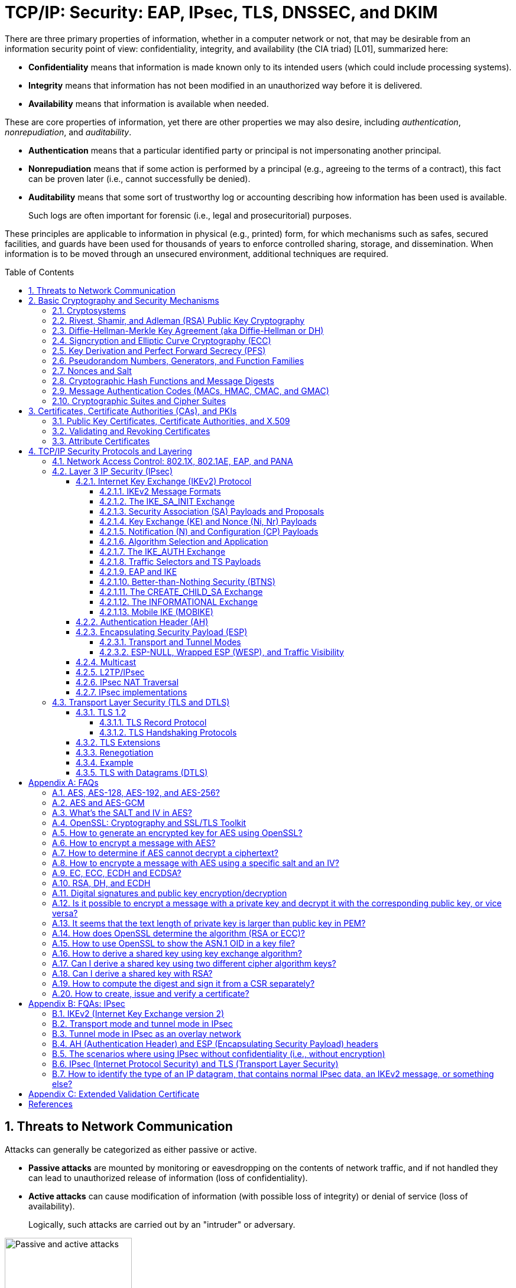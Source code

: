= TCP/IP: Security: EAP, IPsec, TLS, DNSSEC, and DKIM
:page-layout: post
:page-categories: ['networking']
:page-tags: ['networking', 'tcp']
:page-date: 2023-02-24 08:27:23 +0800
:page-revdate: 2023-07-24 08:27:23 +0800
:toc: preamble
:toclevels: 4
:sectnums:
:sectnumlevels: 4

There are three primary properties of information, whether in a computer network or not, that may be desirable from an information security point of view: confidentiality, integrity, and availability (the CIA triad) [L01], summarized here:

* *Confidentiality* means that information is made known only to its intended users (which could include processing systems).
* *Integrity* means that information has not been modified in an unauthorized way before it is delivered.
* *Availability* means that information is available when needed.

These are core properties of information, yet there are other properties we may also desire, including _authentication_, _nonrepudiation_, and _auditability_.

* *Authentication* means that a particular identified party or principal is not impersonating another principal.

* *Nonrepudiation* means that if some action is performed by a principal (e.g., agreeing to the terms of a contract), this fact can be proven later (i.e., cannot successfully be denied).

* *Auditability* means that some sort of trustworthy log or accounting describing how information has been used is available.
+
Such logs are often important for forensic (i.e., legal and prosecuritorial) purposes.

These principles are applicable to information in physical (e.g., printed) form, for which mechanisms such as safes, secured facilities, and guards have been used for thousands of years to enforce controlled sharing, storage, and dissemination. When information is to be moved through an unsecured environment, additional techniques are required.

== Threats to Network Communication

Attacks can generally be categorized as either passive or active.

* *Passive attacks* are mounted by monitoring or eavesdropping on the contents of network traffic, and if not handled they can lead to unauthorized release of information (loss of confidentiality).

* *Active attacks* can cause modification of information (with possible loss of integrity) or denial of service (loss of availability).
+
Logically, such attacks are carried out by an "intruder" or adversary.

.The principals, Alice and Bob, attempt to communicate securely, but Eve may eavesdrop and Mallory may modify messages in transit.
image::/assets/tcp-ip/security/passive-active-attacks.jpg[Passive and active attacks,50%,50%]

Eve is able to eavesdrop (listen in on, also called _capture_ or _sniff_) and perform *_traffic analysis_* on the traffic passing between Alice and Bob.

* Capturing the traffic could lead to compromise of confidentiality, as sensitive data may be available to Eve without Alice or Bob knowing.
+
In addition, traffic analysis can determine the features of the traffic, such as its size and when it is sent, and possibly identify the parties to a communication. This information, although it does not reveal the exact contents of the communication, could also lead to disclosure of sensitive information and could be used to mount more powerful active attacks in the future.

While the passive attacks are essentially impossible for Alice or Bob to detect, Mallory is capable of performing more easily noticed active attacks. These include
_message stream modification_ (MSM), _denial-of-service_ (DoS), and _spurious association_ attacks.

* MSM attacks (including so-called called *_man-in-the-middle_* or MITM_attacks) are a broad category and include any way traffic is modified in transit, including deletion, reordering, and content modification.

* DoS might include deletion of traffic, or generation of such large volumes of traffic so as to overwhelm Alice, Bob, or the communication channel connecting them.

* Spurious associations include *_masquerading_* (Mallory pretends to be Bob or Alice) and replay, whereby Alice or Bob’s earlier (authentic) communications are replayed later, from Mallory's memory.

.Attacks on communication are broadly classified as passive or active. Passive attacks are ordinarily more difficult to detect, and active attacks are ordinarily more difficult to prevent.
[%header,cols="1,1,1,1"]
|===
2+|Passive
2+|Active

h|Type
h|Threats
h|Type
h|Threats

|Eavesdropping
|Confidentiality
|Message stream modification
|Authenticity, integrity

|Traffic analysis
|Confidentiality
|Denial of service (DoS)
|Availability

|
|
|Spurious association
|Authenticity

|===

With effective and careful use of *cryptography*, passive attacks are rendered ineffective, and active attacks are made detectable (and to some degree preventable).

== Basic Cryptography and Security Mechanisms

Cryptography evolved from the desire to protect the confidentiality, integrity, and authenticity of information carried through unsecured communication channels.

The use of cryptography, at least in a primitive form, dates back to at least 3500 BCE. The earliest systems were usually *codes*.

Codes involve substitutions of groups of words, phrases, or sentences with groups of numbers or letters as given in a codebook. Codebooks needed to be kept secret in order to keep communications private, so distributing them required considerable care.

More advanced systems used *ciphers*, in which both substitution and rearrangement are used.

=== Cryptosystems

.The unencrypted (cleartext) message is passed through an encryption algorithm to produce an encrypted (ciphertext) message. In a symmetric cryptosystem, the same (secret) key is used for encryption and decryption. In an asymmetric or public key cryptosystem, confidentiality is achieved by using the recipient's public key for encryption and private (secret) key for decryption.
image::/assets/tcp-ip/security/symmetric-asymmetric-cryptosystem.png[Symmetric and asymmetric key cryptosystem,50%,50%]

* In each case, a *cleartext* message is processed by an encryption algorithm to produce *ciphertext* (scrambled text).

* The *key* is a particular sequence of bits used to drive the *encryption algorithm* or cipher.

* With different keys, the same input produces different outputs. Combining the algorithms with supporting protocols and operating methods forms a *cryptosystem*.

* In a *symmetric cryptosystem*, the encryption and decryption keys are typically identical, as are the encryption and decryption algorithms.

* In an *asymmetric cryptosystem*, each principal is generally provided with a *pair* of keys consisting of one public and one private key.
+
The public key is intended to be known to any party that might want to send a message to the key pair's owner.
+
The public and private keys are mathematically related and are themselves outputs of a *key generation* algorithm.

[NOTE]
====
RSA is based on the mathematical properties of large prime numbers and their modular arithmetic, while ECC relies on the algebraic structure of elliptic curves over finite fields. As a result, the key pairs generated for each algorithm are incompatible with each other.
====

Without knowing the symmetric key (in a symmetric cryptosystem) or the private key (in a public key cryptosystem), it is (believed to be) effectively impossible
for any third party that intercepts the ciphertext to produce the corresponding cleartext. This provides the basis for confidentiality.

For the symmetric key cryptosystem, it also provides a degree of authentication, because only a party holding the key is able to produce a useful ciphertext that can be decrypted to something sensible.

* A receiver can decrypt the ciphertext, look for a portion of the resulting cleartext to contain a particular agreed-upon value, and conclude that the sender holds the appropriate key and is therefore authentic.

* Furthermore, most encryption algorithms work in such a way that if messages are modified in transit, they are unable to produce useful cleartext upon decryption.

Thus, symmetric cryptosystems provide a measure of both authentication and integrity protection for messages, but this approach alone is weak. Instead, special forms of checksums are usually coupled with symmetric cryptography to ensure integrity.

A symmetric encryption algorithm is usually classified as either a *block cipher* or a *stream cipher*.

* Block ciphers perform operations on a fixed number of bits (e.g., 64 or 128) at a time,

* and stream ciphers operate continuously on however many bits (or bytes) are provided as input.

For years, the most popular symmetric encryption algorithm was the *_Data Encryption Standard_* (DES), a block cipher that uses 64-bit blocks and 56-bit keys.

Eventually, the use of 56-bit keys was felt to be insecure, and many applications turned to *_triple-DES_* (also denoted _3DES_ or _TDES_—applying DES three times with two or three different keys to each block of data).

Today, DES and 3DES have been largely phased out in favor of the *_Advanced Encryption Standard_* (AES), also known occasionally by its original name the _Rijndael_ algorithm (pronounced “rain-dahl”), in deference to its Belgian cryptographer inventors Vincent Rijmen and Joan Daemen.

Different variants of AES provide key lengths of 128, 192, and 256 bits and are usually written with the corresponding extension (i.e., AES-128, AES-192, and AES-256).

> Symmetric-key algorithm: From Wikipedia, the free encyclopedia
>
> image::https://upload.wikimedia.org/wikipedia/commons/6/61/Simple_symmetric_encryption.png["Symmetric-key encryption: the same key is used for both encryption and decryption", 35%,35%]
>
> Examples of popular symmetric-key algorithms include Twofish, Serpent, AES (Rijndael), Camellia, Salsa20, ChaCha20, Blowfish, CAST5, Kuznyechik, RC4, DES, 3DES, Skipjack, Safer, and IDEA.
>
> When used with asymmetric ciphers for key transfer, _pseudorandom key generators_ are nearly always used to generate the symmetric cipher session keys.

Asymmetric cryptosystems have some additional interesting properties beyond those of symmetric key cryptosystems.

. Assuming we have Alice as sender and Bob as intended recipient, any third party is assumed to know Bob's public key and can therefore send him a secret message—only Bob is able to decrypt it because only Bob knows the private key corresponding to his public key.

. However, Bob has no real assurance that the message is authentic, because any party can create a message and send it to Bob, encrypted in Bob's public key.

. Fortunately, public key cryptosystems also provide another function when used in reverse: authentication of the sender.

. In this case, Alice can encrypt a message using her private key and send it to Bob (or anyone else).

. Using Alice's public key (known to all), anyone can verify that the message was authored by Alice and has not been modified.

. However, it is not confidential because everyone has access to Alice's public key.

. To achieve _authenticity_, _integrity_, and _confidentiality_, *Alice can encrypt a message using her private key and encrypt the result using Bob's public key.*

. The result is a message that is reliably authored by Alice and is also confidential to Bob.
+
.The asymmetric cryptosystem can be used for confidentiality (encryption), authentication (digital signatures or signing), or both. When used for both, it produces a signed output that is confidential to the sender and the receiver. Public keys, as their name suggests, are not kept secret.
image::/assets/tcp-ip/security/asymmetric-cryptosystem.png[Asymmetric (Public Key) Cryptosystem,50%,50%]

When public key cryptography is used in "reverse" like this, it provides a *digital signature*.

* Digital signatures are important consequences of public key cryptography and can be used to help ensure authenticity and nonrepudiation.

* Only a party possessing Alice’s private key is able to author messages or carry out transactions as Alice.

In a *_hybrid_* cryptosystem, elements of both public key and symmetric key cryptography are used.

* Most often, public key operations are used to exchange a randomly generated confidential (symmetric) *session key*, which is used to encrypt traffic for a single transaction using a symmetric algorithm.

* The reason for doing so is performance—symmetric key operations are less computationally intensive than public key operations.

* Most systems today are of the hybrid type: public key cryptography is used to establish keys used for symmetric encryption of individual sessions.

> Public-key cryptography: From Wikipedia, the free encyclopedia
>
> Public-key cryptography, or asymmetric cryptography, is the field of cryptographic systems that use pairs of related keys. Each key pair consists of a public key and a corresponding private key which are generated with cryptographic algorithms based on mathematical problems termed one-way functions. 
>
> .An unpredictable (typically large and random) number is used to begin generation of an acceptable pair of keys suitable for use by an asymmetric key algorithm.
> image::https://upload.wikimedia.org/wikipedia/commons/3/32/Public-key-crypto-1.svg[,25%,25%]
>
> In a *public-key encryption* system, anyone with a public key can encrypt a message, yielding a ciphertext, but only those who know the corresponding private key can decrypt the ciphertext to obtain the original message.
>
> .In an asymmetric key encryption scheme, anyone can encrypt messages using a public key, but only the holder of the paired private key can decrypt such a message. The security of the system depends on the secrecy of the private key, which must not become known to any other.
> image::https://upload.wikimedia.org/wikipedia/commons/f/f9/Public_key_encryption.svg[,25%,25%]
>
> In a *digital signature system*, a sender can use a private key together with a message to create a signature. Anyone with the corresponding public key can verify whether the signature matches the message, but a forger who does not know the private key cannot find any message/signature pair that will pass verification with the public key.
>
> .In this example the message is digitally signed with Alice's private key, but the message itself is not encrypted. 1) Alice signs a message with her private key. 2) Using Alice's public key, Bob can verify that Alice sent the message and that the message has not been modified.
> image::https://upload.wikimedia.org/wikipedia/commons/7/78/Private_key_signing.svg[,25%,25%]
>
> .In the Diffie–Hellman key exchange scheme, each party generates a public/private key pair and distributes the public key of the pair. After obtaining an authentic (n.b., this is critical) copy of each other's public keys, Alice and Bob can compute a shared secret offline. The shared secret can be used, for instance, as the key for a symmetric cipher which will be, in essentially all cases, much faster.
> image::https://upload.wikimedia.org/wikipedia/commons/4/4c/Public_key_shared_secret.svg[,25%,25%]
>
> Examples of well-regarded asymmetric key techniques for varied purposes include:
>
> *  Diffie–Hellman key exchange protocol
> *  DSS (Digital Signature Standard), which incorporates the Digital Signature Algorithm
> *  ElGamal
> *  Elliptic-curve cryptography
> +
> --
> *      Elliptic Curve Digital Signature Algorithm (ECDSA)
> *      Elliptic-curve Diffie–Hellman (ECDH)
> *      Ed25519 and Ed448 (EdDSA)
> *      X25519 and X448 (ECDH/EdDH)
> --
>
> *  Various password-authenticated key agreement techniques
> *  Paillier cryptosystem
> *  RSA encryption algorithm (PKCS#1)
> *  Cramer–Shoup cryptosystem
> *  YAK authenticated key agreement protocol

=== Rivest, Shamir, and Adleman (RSA) Public Key Cryptography

The most common approach used for both digital signatures and confidentiality is called RSA in deference to its authors' names, Rivest, Shamir, and Adleman. The security of this system hinges on the difficulty of factoring large numbers into constituent primes.

=== Diffie-Hellman-Merkle Key Agreement (aka Diffie-Hellman or DH)

The Diffie-Hellman-Merkle Key Agreement protocol (more commonly called simply Diffie-Hellman or DH) provides a method to have two parties agree on a common set of secret bits that can be used as a symmetric key, based on the use of finite field arithmetic.

DH techniques are used in many of the Internet-related security protocols <<RFC2631>> and are closely related to the RSA approach for public key cryptography.

=== Signcryption and Elliptic Curve Cryptography (ECC)

When using RSA, additional security is provided with larger numbers. However, the basic mathematical operations required by RSA (e.g., exponentiation) can be computationally intensive and scale as the numbers grow. Reducing the effort of combining digital signatures and encryption for confidentiality, a class of *sign-cryption* schemes (also called *authenticated encryption*) provides both features at a cost less than the sum of the two if computed separately. However, even greater efficiency can sometimes be achieved by changing the mathematical basis for public key cryptography.

In a continuing search for security with greater efficiency and performance, researchers have explored other public key cryptosystems beyond RSA. An alternative based on the difficulty of finding the discrete logarithm of an *elliptic curve* element has emerged, known as *elliptic curve cryptography* (ECC, not to be confused with _error-correcting code_).

For equivalent security, ECC offers the benefit of using keys that are considerably smaller than those of RSA (e.g., by about a factor of 6 for a 1024-bit RSA modulus). This leads to simpler and faster implementations, issues of considerable practical concern.

ECC has been standardized for use in many of the applications where RSA still retains dominance, but adoption has remained somewhat sluggish because of patents on ECC technology held by the Certicom Corporation. (The RSA algorithm was also patented, but patent protection lapsed in the year 2000.)

=== Key Derivation and Perfect Forward Secrecy (PFS)

In communication scenarios where multiple messages are to be exchanged, it is common to establish a short-term session key to perform symmetric encryption.

The session key is ordinarily a random number generated by a function called a *key derivation function* (KDF), based on some input such as a master key or a previous session key. If a session key is compromised, any of the data encrypted with the key is subject to compromise. However, it is common practice to change keys (*_rekey_*) multiple times during an extended communication session.

A scheme in which the compromise of one session key keeps future communications secure is said to have *perfect forward secrecy* (PFS). Usually, schemes that provide PFS require additional key exchanges or verifications that introduce overhead. One example is the STS protocol for DH mentioned earlier.

=== Pseudorandom Numbers, Generators, and Function Families

In cryptography, random numbers are often used as initial input values to cryptographic functions, or for generating keys that are difficult to guess. Given that computers are not very random by nature, obtaining true random numbers is somewhat difficult. The numbers used in most computers for simulating randomness are called *pseudorandom numbers*. Such numbers are not usually truly random but instead exhibit a number of statistical properties that suggest that they are (e.g., when many of them are generated, they tend to be uniformly distributed across some range). Pseudorandom numbers are produced by an algorithm or device known as a *pseudorandom number generator* (PRNG) or *pseudorandom generator* (PRG), depending on the author.

Simple PRNGs are deterministic. That is, they have a small amount of internal state initialized by a *_seed_* value. Once the internal state is known, the sequence of PNs can be determined.

For example, the common _Linear Congruential Generator_ (LCG) algorithm produces random-appearing values that are entirely predictable if the input parameters are known or guessed. Consequently, LCGs are perfectly fine for use in certain programs (e.g., games that simulate random events) but insufficient for cryptographic purposes.

A *pseudorandom function family* (PRF) is a family of functions that appear to be algorithmically indistinguishable (by polynomial time algorithms) from truly random functions. A PRF is a stronger concept than a PRG, as a PRG can be created from a PRF.

PRFs are the basis for *_cryptographically strong_* (or secure) pseudorandom number generators, called CSPRNGs. CSPRNGs are necessary in cryptographic applications for several purposes, including session key generation, for which a sufficient amount of randomness must be guaranteed <<RFC4086>>.

=== Nonces and Salt

A *cryptographic nonce* is a number that is used once (or for one transaction) in a cryptographic protocol. Most commonly, a nonce is a random or pseudorandom number that is used in authentication protocols to ensure *_freshness_*. Freshness is the (desirable) property that a message or operation has taken place in the very recent past.

For example, in a *_challenge-response_* protocol, a server may provide a requesting client with a nonce, and the client may need to respond with authentication material as well as a copy of the nonce (or perhaps an encrypted copy of the nonce) within a certain period of time. This helps to avoid replay attacks, because old authentication exchanges that are replayed to the server would not contain the correct nonce value.

A *salt* or salt value, used in the cryptographic context, is a random or pseudorandom number used to frustrate *_brute-force_* attacks on secrets. Brute-force attacks usually involve repeatedly guessing a password, passphrase, key, or equivalent secret value and checking to see if the guess was correct. Salts work by frustrating the checking portion of a brute-force attack.

The best-known example is the way passwords used to be handled in the UNIX system. Users' passwords were encrypted and stored in a password file that all users could read. When logging in, each user would provide a password that was used to double encrypt a fixed value. The result was then compared against the user's entry in the password file. A match indicated that a correct password was provided.

At the time, the encryption method (DES) was well known and there was concern that a hardware-based *_dictionary attack_* would be possible whereby many words from a dictionary were encrypted with DES ahead of time (forming a *_rainbow table_*) and compared against the password file. A pseudorandom 12-bit salt was added to perturb the DES algorithm in one of 4096 (nonstandard) ways for each password in an effort to thwart this attack. Ultimately, the 12-bit salt was determined to be insufficient with improved computers (that could guess more values) and was expanded.

NOTE: However, there are limitations in the protections that a salt can provide. If the attacker is hitting an online service with a credential stuffing attack, a subset of the brute force attack category, salts won't help at all because the legitimate server is doing the salting+hashing for you. https://auth0.com/blog/adding-salt-to-hashing-a-better-way-to-store-passwords/[[auth0-salt-hasing]]

=== Cryptographic Hash Functions and Message Digests

In most of the protocols, including Ethernet, IP, ICMP, UDP, and TCP, we have seen the use of a frame check sequence (FCS, either a checksum or a CRC) to determine whether a PDU has likely been delivered without bit errors. When considering security, ordinary FCS functions are not sufficient for this purpose.

A checksum or FCS can be used to verify message integrity if properly constructed using special functions, which are called *cryptographic hash functions*.

* The output of a cryptographic hash function _H_, when provided a message _M_, is called the *digest* or *fingerprint* of the message, _H(M)_.

* A message digest is a type of strong FCS that is easy to compute and has the following important properties:
+
--
* Preimage resistance: Given _H(M)_, it should be difficult to determine _M_ if not already known.

* Second preimage resistance: Given _H(M1)_, it should be difficult to determine an _M2 ≠ M1_ such that _H(M1) = H(M2)_.

* Collision resistance: It should be difficult to find any pair _M1_, _M2_ where _H(M1) = H(M2)_ when _M2 ≠ M1_.
--
+
If a hash function has all of these properties, then if two messages have the same cryptographic hash value, they are, with negligible doubt, the same message.
+
The two most common cryptographic hash algorithms are at present the _Message Digest Algorithm 5_ (*_MD5_*, <<RFC1321>>), which produces a 128-bit (16-byte) digest, and the _Secure Hash Algorithm 1_ (*_SHA-1_*), which produces a 160-bit (20-byte) digest.
+
More recently, a family of functions based on SHA called *_SHA-2_* <<RFC6234>> produce digests with lengths of 224, 256, 384, or 512 bits (28, 32, 48, and 64 bytes, respectively). Others are under development.

[NOTE]
====
Cryptographic hash functions are often based on a compression function _f_, which takes an input of length _L_ and produces a collision-resistant but deterministic output of size less than _L_. The Merkle-Damgård construction, which essentially breaks an arbitrarily long input into blocks of length _L_, pads them, passes them to _f_, and combines the results, produces a cryptographic hash function capable of taking a long input and producing an output with collision resistance.
====

=== Message Authentication Codes (MACs, HMAC, CMAC, and GMAC)

A _message authentication code_ (unfortunately abbreviated *MAC* or sometimes *MIC* but unrelated to the link-layer MAC addresses) can be used to ensure message integrity and authentication. MACs are usually based on *_keyed cryptographic hash functions_*, which are like _message digest algorithms_ but require a _private key_ to produce or verify the integrity of a message and may also be used to verify (authenticate) the message's sender.

MACs require resistance to various forms of *_forgery_*.

* For a given keyed hash function _H(M,K)_ taking input message _M_ and key _K_, resistance to *_selective forgery_* means that it is difficult for an adversary not knowing _K_ to form _H(M,K)_ given a specific _M_.
* _H(M,K)_ is resistant to *_existential forgery_* if it is difficult for an adversary lacking _K_ to find any previously unknown valid combination of _M_ and _H(M,K)_.

NOTE: Note that MACs do not provide exactly the same features as digital signatures. For example, they cannot be a solid basis for nonrepudiation because the secret key is known to more than one party.

A standard MAC that uses _cryptographic hash functions_ in a particular way is called the _keyed-hash message authentication code_ (*HMAC*) <<FIPS198>><<RFC2104>>.

* The HMAC "algorithm" uses a generic cryptographic hash algorithm, say _H(M)_.

* To form a _t_-byte HMAC on message _M_ with key _K_ using _H_ (called _HMAC-H_), we use the following definition:
+
[.text-center,subs="+quotes"]
----
_HMAC-H (K, M)t = Λt (H((K ⊕ opad)||H((K ⊕ ipad)||M)))_
----
+
In this definition, `opad` (outer pad) is an array containing the value `0x5C` repeated `|K|` times, and `ipad` (inner pad) is an array containing the value `0x36` repeated `|K|` times. `⊕` is the vector XOR operator, and `||` is the concatenation operator.
+
Normally the HMAC output is intended to be a certain number `t` of bytes in length, so the operator `Λt(M)` takes the left-most `t` bytes of `M`.

More recently, other forms of MACs have been standardized, called the *_cipher-based MAC_* (*CMAC*) <<FIPS800-38B>> and *GMAC* <<NIST800-38D>>.

* Instead of using a cryptographic hash function such as HMAC, these use a block cipher such as AES or 3DES.
* CMAC is envisioned for use in environments where it is more convenient or efficient to use a block cipher in place of a hash function.

=== Cryptographic Suites and Cipher Suites

The combination of the mathematical or cryptographic techniques used in a particular system, especially the Internet protocols, defines not only an enciphering (encryption) algorithm but may also include a particular MAC algorithm, PRF (_pseudorandom function family_), key agreement algorithm, signature algorithm, and associated key lengths and parameters, are called a *cryptographic suite* or sometimes a *cipher suite*, although the first term is more accurate.

[source,console]
----
$ openssl ciphers -v -s -tls1_3
TLS_AES_256_GCM_SHA384         TLSv1.3 Kx=any      Au=any   Enc=AESGCM(256)            Mac=AEAD
TLS_CHACHA20_POLY1305_SHA256   TLSv1.3 Kx=any      Au=any   Enc=CHACHA20/POLY1305(256) Mac=AEAD
TLS_AES_128_GCM_SHA256         TLSv1.3 Kx=any      Au=any   Enc=AESGCM(128)            Mac=AEAD
----

> From Wikipedia, the free encyclopedia
> 
> A *_cipher suite_* is a set of algorithms that help secure a network connection. Suites typically use Transport Layer Security (TLS) or its now-deprecated predecessor Secure Socket Layer (SSL). The set of algorithms that cipher suites usually contain include: a key exchange algorithm, a bulk encryption algorithm, and a message authentication code (MAC) algorithm. <<CSWIKIPEDIA>>
> 
> The _key exchange algorithm_ is used to exchange a key between two devices. This key is used to encrypt and decrypt the messages being sent between two machines. The _bulk encryption algorithm_ is used to encrypt the data being sent. The _MAC algorithm_ provides data integrity checks to ensure that the data sent does not change in transit. In addition, cipher suites can include _signatures and an authentication algorithm_ to help authenticate the server and or client. 
>
> .Algorithms supported in TLS 1.0–1.2 cipher suites 
> [%header,cols="1,1,1,1"]
> |===
> |Key exchange/agreement
> |Authentication
> |Block/stream ciphers
> |Message authentication
> 
> |RSA
> |RSA
> |RC4
> |Hash-based MD5
> 
> |Diffie–Hellman
> |DSA
> |Triple DES
> |SHA hash function
> 
> |ECDH
> |ECDSA
> |AES 	
> |
> 
> |SRP
> |
> |IDEA 	
> |
> 
> |PSK
> |
> |DES 	
> |
> 
> |
> |
> |Camellia 	
> |
> 
> |
> |
> |ChaCha20 	
> |
> |===
> 
> . For more information about algorithms supported in TLS 1.0–1.2, see also: https://en.wikipedia.org/wiki/Transport_Layer_Security#Applications_and_adoption[Transport Layer Security § Applications and adoption]
> . In TLS 1.3, many legacy algorithms that were supported in early versions of TLS have been dropped in an effort to make the protocol more secure.

.TLS Cipher Suites: https://www.iana.org/assignments/tls-parameters/tls-parameters.xml
[%header,cols="1,3,1,1,1"]
|===
|Value 
|Description 
|DTLS-OK 
|Recommended 
|Reference

|0x13,0x01
|TLS_AES_128_GCM_SHA256
|Y
|Y
|[RFC8446]

|0xD0,0x05
|TLS_ECDHE_PSK_WITH_AES_128_CCM_SHA256
|Y
|Y
|[RFC8442]

|0xD0,0x01
|TLS_ECDHE_PSK_WITH_AES_128_GCM_SHA256
|Y
|Y
|[RFC8442]

|0xC0,0x2F
|TLS_ECDHE_RSA_WITH_AES_128_GCM_SHA256
|Y
|Y
|[RFC5289]

|0xC0,0x2B
|TLS_ECDHE_ECDSA_WITH_AES_128_GCM_SHA256
|Y
|Y
|[RFC5289]

|===

Usually, an _encryption algorithm_ is specified by its name and description, how many bits are used for its keys (often a multiple of 128 bits), along with its operating _mode_.

.https://learn.microsoft.com/en-us/windows/win32/secauthn/cipher-suites-in-schannel
image::https://learn.microsoft.com/en-us/windows/win32/secauthn/images/tls-cipher-suite.png[Diagram that shows a single string for a Cipher Suite.,55%,55%]

* Encryption algorithms that have been standardized for use with Internet protocols include AES, 3DES, NULL <<RFC2410>>, and CAMELLIA <<RFC3713>>.
+
The NULL encryption algorithm does not modify the input and is used in certain circumstances where confidentiality is not required.

* The _operating_ *_mode_* of an encryption algorithm, especially a block cipher, describes how to use the encryption function for a single block repeatedly (e.g., in a cascade) to encrypt or decrypt an entire message with a single key.
+
--
* When performing encryption using CBC (*_cipher block chaining_*) mode, a cleartext block to be encrypted is first XORed with the previous ciphertext block (the first block is XORed with a random *_initialization vector_* or *IV*).

* Encrypting in CTR (*_counter_*) mode involves first creating a value combining a nonce (or IV) and a counter that increments with each successive block to be encrypted.
+
The combination is then encrypted, the output is XORed with a cleartext block to produce a ciphertext block, and the process repeats for successive blocks.
+
In effect, this approach uses a block cipher to produce a *keystream*, a sequence of (random-appearing) bits that are combined (e.g., XORed) with cleartext bits to produce a ciphertext. Doing so essentially converts a block cipher into a stream cipher because no explicit padding of the input is required.

* CBC requires a serial process for encryption and a partly serial process for decryption, whereas counter mode algorithms allow more efficient fully parallel encryption and decryption implementations. Consequently, counter mode is gaining popularity.

* In addition, variants of CTR mode (e.g., counter mode with CBC-MAC (CCM), Galois Counter Mode, or GCM) can be used for authenticated encryption <<RFC4309>>, and possibly to authenticate (but not encrypt) additional data (called _authenticated encryption with associated data_ or *AEAD*) <<RFC5116>>.

* When an encryption algorithm is specified as part of a cryptographic suite, its name usually includes the mode, and the key length is often implied.
+
> For example, ENCR_AES_CTR refers to AES-128 used in CTR mode.
--

When a PRF (_pseudorandom function family_) is included in the definition of a cryptographic suite, it is usually based on a cryptographic hash algorithm family such as SHA-2 <<RFC6234>> or a cryptographic MAC such as CMAC <<RFC4434>><<RFC4615>>.

> For example, the algorithm AES-CMAC-PRF-128 refers to a PRF constructed using a CMAC based on AES-128. It is also written as PRF_AES128_CMAC. The algorithm PRF_HMAC_SHA1 refers to a PRF based on HMAC-SHA1.

*_Key agreement_* parameters, when included with an Internet cryptographic suite definition, refer to DH group definitions, as no other key agreement protocol is in widespread use. When DH key agreement is used in generating keys for a particular encryption algorithm, care must be taken to ensure that the keys produced are of sufficient length (strength) to avoid compromising the security of the encryption algorithm.

A _signature algorithm_ is sometimes included in the definition of a cryptographic suite. It may be used for signing a variety of values including data, MACs, and DH values. The most common is to use *RSA* to sign a hashed value for some block of data, although the _digital signature standard_ (written as DSS or DSA to indicate the digital signature algorithm) <<FIPS186-3>> is also used in some circumstances. With the advent of ECC, signatures based on elliptic curves (e.g., ECDSA <<X9.62-2005>>) are also now supported in many systems.

The concept of a cryptographic suite evolved in the context of Internet security protocols because of a need for modularity and decoupled evolution.

* As computational power has improved, older cryptographic algorithms and smaller key lengths have fallen victim to various forms of brute-force attacks.

* In some cases, more sophisticated attacks have revealed flaws that necessitate the replacement of the underlying mathematical and cryptographic methods, but the basic protocol machinery is otherwise sound.

* As a result, the choice of a cryptographic suite can now be made separately from the communication protocol details and depends on factors such as convenience, performance, and security.

* Protocols tend to make use of the components of a cryptographic suite in a standard way, so an appropriate cryptographic suite can be “snapped in” when deemed appropriate.

== Certificates, Certificate Authorities (CAs), and PKIs

*Key management*, how keys are _created_, _exchanged_, and _revoked_, remains one of the greatest challenges in deploying cryptographic systems on a widespread basis across multiple administrative domains.

One of the challenges with public key cryptosystems is to determine the correct public key for a principal or identity.

.The principals, Alice and Bob, attempt to communicate securely, but Eve may eavesdrop and Mallory may modify messages in transit.
image::/assets/tcp-ip/security/passive-active-attacks.jpg[Passive and active attacks,50%,50%]

> In our running example, if Alice were to send her public key to Bob, Mallory could modify it in transit to be her own public key, and Bob (called the _relying party_ here) might unknowingly be using Mallory’s key, thinking it is Alice’s. This would allow Mallory to effectively masquerade as Alice.

To address this problem, a *public key certificate* is used to bind an identity to a particular public key using a digital signature.

At first glance, this presents a certain “chicken-egg” problem: How can a public key become signed if the digital signature itself requires a reliable public key?

One model, called a *web of trust*, involves having a certificate (identity/key binding) _endorsed_ by a collection of existing users (called *endorsers*).

* An endorser signs a certificate and distributes the signed certificate.
+
--
The more endorsers for a certificate over time, the more reliable it is likely to be.

An entity checking a certificate might require some number of endorsers or possibly some particular endorsers to trust the certificate.
--

* The web of trust model is decentralized and “grassroots” in nature, with no central authority. This has mixed consequences.
+
Having no central authority suggests that the scheme will not collapse because of a single point of failure, but it also means that a new entrant may experience some delay in getting its key endorsed to a degree sufficient to be trusted by a significant number of users.

* The web of trust model was first described as part of the *Pretty Good Privacy* (_PGP_) encryption system for electronic mail <<NAZ00>>, which has evolved to support a standard encoding format called *OpenPGP*, defined by <<RFC4880>>.

A more formal approach, which has the added benefit of being provably secure under certain theoretical assumptions in exchange for more dependence on a centralized authority, involves the use of a *public key infrastructure* (*PKI*).

* A PKI is a service that operates with a collection of *_certificate authorities_* (*CAs*) responsible for creating, revoking, distributing, and updating key pairs and certificates.

* A CA is an entity and service set up to manage and attest to the bindings between identities and their corresponding public keys. There are several hundred commercial CAs.
+
> A CA usually employs a _hierarchical_ signing scheme. This means that a public key may be signed using a parent key which is in turn signed by a grand-parent key, and so on. Ultimately a CA has one or more *_root certificates_* upon which many subordinate certificates depend for trust.
>
> .https://letsencrypt.org/certificates/[Let's Encrypt's Hierarchy as of August 2021]
> image::https://letsencrypt.org/images/isrg-hierarchy.png["ISRG Certificate Hierarchy Diagram, as of December 2020",60%,60%]

* An entity that is authoritative for certificates and keys (e.g., a CA) is called a *_trust anchor_*, although this term is also used to describe the certificates or other cryptographic material associated with such entities <<RFC6024>>.

=== Public Key Certificates, Certificate Authorities, and X.509

While several types of certificates have been used in the past, the one of most interest to us is based on an Internet profile of the ITU-T X.509 standard <<RFC5280>>.

In addition, any particular certificate may be stored and exchanged in a number of file or encoding formats. The most common ones include DER, PEM (a Base64 encoded version of DER), PKCS#7 (P7B), PKCS#12 (PFX), and PKCS#1 <<RFC3447>>.

Today, Internet PKI-related standards tend to use the _cryptographic message syntax_ <<RFC5652>>, which is based on PKCS#7 version 1.5.

Certificates are primarily used in identifying four types of entities on the Internet: individuals, servers, software publishers, and CAs. Certificate classes are primarily a convenience for grouping and naming types of certificates and for defining different security policies associated with them.

In practice, systems requiring public key operations have root certificates for popular CAs installed at configuration time (e.g., Microsoft Internet Explorer, Mozilla’s Firefox, and Google’s Chrome are all capable of accessing a preconfigured database of root certificates), to solve the chicken-egg PKI bootstrapping problem.

The `openssl` command, available for most common platforms including Linux and Windows, allows us to see the certificates for a Web site:

[source,console]
----
$ openssl version -d
OPENSSLDIR: "/usr/lib/ssl"
$ openssl s_client -CApath /usr/lib/ssl/certs/ -connect www.digicert.com:443 > digicert.out 2>1
^C (to interrupt)
----

* The first command determines where the local system stores its preconfigured CA certificates. This is usually a directory that varies by system.

* The next makes a connection to the HTTPS port (443) on the `www.digicert.com` server and redirect the output to the `digicert.out` file.

* The `openssl` command takes care to print the entity identified by each of the certificates, and at what depth they are in the certificate hierarchy relative to the root (depth 0 is the server’s certificate, so the depth numbers are counted bottom to top).
+
[source,console]
----
$ head digicert.out 
CONNECTED(00000003)
---
Certificate chain
 0 s:jurisdictionC = US, jurisdictionST = Utah, businessCategory = Private Organization, serialNumber = 5299537-0142, C = US, ST = Utah, L = Lehi, O = "DigiCert, Inc.", CN = www.digicert.com
   i:C = US, O = DigiCert Inc, CN = DigiCert EV RSA CA G2
   a:PKEY: rsaEncryption, 2048 (bit); sigalg: RSA-SHA256
   v:NotBefore: Jun 26 00:00:00 2023 GMT; NotAfter: Jun 25 23:59:59 2024 GMT
 1 s:C = US, O = DigiCert Inc, CN = DigiCert EV RSA CA G2
   i:C = US, O = DigiCert Inc, OU = www.digicert.com, CN = DigiCert Global Root G2
   a:PKEY: rsaEncryption, 2048 (bit); sigalg: RSA-SHA256
----

* It also checks the certificates against the stored CA certificates to see if they verify properly.
+
In this case, they do, as indicated by “verify return” having value `0` (ok).
+
[source,console]
----
$ grep 'return code' digicert.out 
Verify return code: 0 (ok)
----

To get the certificate into a more usable form, we can extract the certificate data, convert it, and place the result into a PEM-encoded certificate file:

[source,console]
----
$ openssl x509 -in digicert.out -out digicert.pem
----

Given the certificate in PEM format, we can now use a variety of `openssl` functions to manipulate and inspect it. At the highest level, the certificate includes some _data_ to be signed (called the _To Be Signed (TBS) certificate_) followed by a _signature algorithm identifier_ and _signature value_.

[source,console]
----
$ openssl x509 -in digicert.pem -text 
Certificate:
    Data:
        Version: 3 (0x2)
        Serial Number:
            09:fc:b7:40:3f:fd:79:b6:8f:e2:4f:74:80:5f:5d:00
        Signature Algorithm: sha256WithRSAEncryption
        Issuer: C = US, O = DigiCert Inc, CN = DigiCert EV RSA CA G2
        Validity
            Not Before: Jun 26 00:00:00 2023 GMT
            Not After : Jun 25 23:59:59 2024 GMT
        Subject: jurisdictionC = US, jurisdictionST = Utah, businessCategory = Private Organization, serialNumber = 5299537-0142, C = US, ST = Utah, L = Lehi, O = "DigiCert, Inc.", CN = www.digicert.com
        Subject Public Key Info:
            Public Key Algorithm: rsaEncryption
                Public-Key: (2048 bit)
                Modulus:
                    00:98:df:33:59:c1:3b:a7:38:8c:5d:9e:2f:e3:cf:
                    ...
                    c0:ca:25:49:9d:45:d0:67:7e:d9:78:c9:0e:34:95:
                    88:39
                Exponent: 65537 (0x10001)
        X509v3 extensions:
            X509v3 Authority Key Identifier: 
                6A:4E:50:BF:98:68:9D:5B:7B:20:75:D4:59:01:79:48:66:92:32:06
            X509v3 Subject Key Identifier: 
                D4:38:B0:9D:E2:63:52:91:C7:82:03:F0:1F:00:CE:EE:A0:FA:B7:93
            X509v3 Subject Alternative Name: 
                DNS:www.digicert.com, DNS:digicert.com, DNS:admin.digicert.com, DNS:api.digicert.com, DNS:content.digicert.com, DNS:order.digicert.com, DNS:login.digicert.com, DNS:ws.digicert.com
            X509v3 Key Usage: critical
                Digital Signature, Key Encipherment
            X509v3 Extended Key Usage: 
                TLS Web Server Authentication, TLS Web Client Authentication
            X509v3 CRL Distribution Points: 
                Full Name:
                  URI:http://crl3.digicert.com/DigiCertEVRSACAG2.crl
                Full Name:
                  URI:http://crl4.digicert.com/DigiCertEVRSACAG2.crl
            X509v3 Certificate Policies: 
                Policy: 2.16.840.1.114412.2.1
                Policy: 2.23.140.1.1
                  CPS: http://www.digicert.com/CPS
            Authority Information Access: 
                OCSP - URI:http://ocsp.digicert.com
                CA Issuers - URI:http://cacerts.digicert.com/DigiCertEVRSACAG2.crt
            X509v3 Basic Constraints: 
                CA:FALSE
            CT Precertificate SCTs: 
                Signed Certificate Timestamp:
                    Version   : v1 (0x0)
                    Log ID    : 76:FF:88:3F:0A:B6:FB:95:51:C2:61:CC:F5:87:BA:34:
                                B4:A4:CD:BB:29:DC:68:42:0A:9F:E6:67:4C:5A:3A:74
                    Timestamp : Jun 26 17:26:00.704 2023 GMT
                    Extensions: none
                    Signature : ecdsa-with-SHA256
                                30:46:02:21:00:89:EB:FD:DB:D0:80:4F:31:30:73:D8:
                                ...
                                27:74:33:78:C4:AC:AF:18
                Signed Certificate Timestamp:
                    Version   : v1 (0x0)
                    Log ID    : 48:B0:E3:6B:DA:A6:47:34:0F:E5:6A:02:FA:9D:30:EB:
                                1C:52:01:CB:56:DD:2C:81:D9:BB:BF:AB:39:D8:84:73
                    Timestamp : Jun 26 17:26:00.754 2023 GMT
                    Extensions: none
                    Signature : ecdsa-with-SHA256
                                30:44:02:20:79:AB:36:3F:F9:22:B1:E1:2D:F4:57:16:
                                ...
                                55:46:5E:B2:83:16
                Signed Certificate Timestamp:
                    Version   : v1 (0x0)
                    Log ID    : 3B:53:77:75:3E:2D:B9:80:4E:8B:30:5B:06:FE:40:3B:
                                67:D8:4F:C3:F4:C7:BD:00:0D:2D:72:6F:E1:FA:D4:17
                    Timestamp : Jun 26 17:26:00.748 2023 GMT
                    Extensions: none
                    Signature : ecdsa-with-SHA256
                                30:44:02:20:3A:F4:92:55:82:0E:1D:06:A6:21:90:C3:
                                ...
                                CB:3A:14:83:07:27
    Signature Algorithm: sha256WithRSAEncryption
    Signature Value:
        5d:f7:f6:45:62:22:7e:93:dc:9e:5a:62:2b:3c:8a:f1:06:9b:
        ...
        e6:4d:4e:9f
-----BEGIN CERTIFICATE-----
MIIHbDCCBlSgAwIBAgIQCfy3QD/9ebaP4k90gF9dADANBgkqhkiG9w0BAQsFADBE
...
qL35PG7dfEKrx6fD8xlYnWOYSnqNet6EZBCFe+ZNTp8=
-----END CERTIFICATE-----
----

The decoded version of the certificate followed by an ASCII (PEM) representation of the certificate (between the `BEGIN CERTIFICATE` and `END CERTIFICATE` indicators) shows a _data_ portion and a _signature_ portion.

Within the data portion is some metadata including:

* a _Version_ field, indicating the particular X.509 certificate type (`3`, the most recent, is encoded using hex value `0x02`),

* a _Serial Number_ of the particular certificate, a number assigned by the CA unique to each certificate,

* and a _Validity_ field that gives the time during which the certificate should be treated as legitimate, starting with the _Not Before_ subfield and ending with the _Not After_ subfield.

* The certificate metadata also indicates which _signature algorithm_ is used to sign the data portion.
+
In this case (i.e. `sha256WithRSAEncryption`), it is signed by computing a hash using SHA-2 and signing the result using RSA. The signature itself appears at the end of the certificate.

* The _Issuer_ field indicates the _distinguished name_ (jargon from the ITU-T X.500 standard) of the entity that issued the certificate and may have these special subfields (based on X.501): _C_ (country), _L_ (locale or city), _O_ (organization), _OU_ (organizational unit), _ST_ (state or province), _CN_ (common name).

* The _Subject_ field identifies the entity this certificate is about, and the owner of the public key contained in the subsequent _Subject Public Key Info_ field.
+
In this example, the _Subject_ field is a somewhat complex structure like the _Issuer_ field and contains multiple _object IDs_ (_OIDs_) <<ITUOID>>. Most are decoded with names (e.g., _O_, _C_, _ST_, _L_, _CN_), but some are not because the particular version of `openssl` that printed the output did not understand them.
+
Note that the _CN_ subfield tends to be an important one when identifying subjects and issuers for certificates used on the Internet.
+
For this certificate, it gives the correct matching name for the server (along with any names included in the _Subject Alternative Name_ (_SAN_) extension). Nonmatching names or URLs (e.g., `https://digicert.com` instead of `https://www.digicert.com`) referring to the same server, when accessed, is also ok.
+
NOTE: Note that _CN_ is not really the field for holding a DNS name; SANs are intended for this purpose.
+
When a certificate needs to be validated, a recursive process works up the certificate hierarchy to a root CA certificate by matching the issuer distinguished name in one certificate with the subject name in another.
+
In this case, the certificate was issued by `DigiCert EV RSA CA G2` (the issuer’s _CN_ subfield). Assuming all certificates are current in their validity periods and are being used in appropriate ways, some parent certificate (immediate parent, grandparent, etc., but usually a root CA certificate) to the _Subject_ field of the certificate we are evaluating must be trusted for validation to be successful.
+
--
* The _Subject Public Key Info_ field gives the algorithm and public key belonging to the entity specified in the _Subject_ field.
+
In this case, the public key is an RSA public key with a 2048-bit modulus and public exponent of 65537. The subject is in possession of the matching RSA private key (modulus plus private exponent) that is paired to the public key. If the private key is compromised, or if the public key needs to be changed for other reasons, the public and private keys must be regenerated and a new certificate issued. The old certificate is then revoked.
--

* Version 3 X.509 certificates may include zero or more _extensions_.
+
Extensions are either critical or noncritical, and some are required by the Internet profile in [RFC5280]. If critical, an extension must be processed and found acceptable by the relying party’s (CPS jargon) policy. Noncritical extensions are processed if supported but do not otherwise cause errors.
+
--
* The _Basic Constraints_ extension, a critical extension, indicates whether the certificate is a CA certificate.
+
In this case it is not, so it cannot be used for signing other certificates. A certificate indicating that it is a CA certificate may be used in a certificate validation chain at a location other than a leaf. This is common for root CA certificates or for other certificate-signing certificates (“intermediate” certificates, such as the `DigiCert EV RSA CA G2` certificate referenced in this example).

* The _Subject Key Identifier_ extension identifies the public key in the certificate.
+
It allows different keys owned by the same subject to be differentiated.

* The _Key Usage_ extension, a critical extension, determines the valid usage for the key.
+
Possible usages include _digital signature_, _nonrepudiation_ (content commitment), _key encipherment_, _data encipherment_, _key agreement_, _certificate signing_, _CRL signing_, _encipher only_, and _decipher only_.
+
Because server certificates of this kind are primarily used for identifying the two endpoints of a connection and encrypting a session key, the possible usages may be somewhat limited, as in this case.

* The _Extended Key Usage_ extension, which may be critical or noncritical, may provide further restrictions on the key use.
+
Possible values of this extension when used in the Internet profile include the following: _TLS client and server authentication_, _signing of downloadable code_, _e-mail protection_ (nonrepudiation and key agreement or encipherment), various _IPsec operating modes_, and _timestamping_.

* The _SAN_ extension allows a single certificate to be used for multiple purposes (e.g., for multiple Web sites with distinct DNS names).
+
This alleviates the need to have a separate certificate for each Web site, which can significantly reduce cost and administrative burden.
+
In this case, the certificate can be used for either of the DNS names `www.digicert.com` or `content.digicert.com` (and also `digicert.com`), and so on.
+
* The _CRL Distribution Points_ (CDP) extension gives a list of URLs for finding the CA’s certificate revocation list (CRL), a list of revoked certificates used to determine if a certificate in a validation chain has been revoked.

* The _Certificate Policies_ (CP) extension includes certificate policies applicable to the certificate <<RFC5280>>.
+
In this example, the CP extension contains three qulifiers, that is, two policies, and a CPS qualifier. The _Policy_ value of `2.16.840.1.114412.2.1`, a DigiCert Object Identifier (OID), and the _Policy_ value of `2.23.140.1.1`, a CABF OID, both indicate that the certificate complies with an EV policy. The _CPS_ qualifier gives a pointer to the URI where the particular applicable CPS for the policy may be found.

* The _Authority Key Identifier_ identifies the public key corresponding to the private key used to sign the certificate. It is useful when an issuer has multiple private keys used for generating signatures.

* The _Authority Information Access_ (AIA) extension indicates where information may be retrieved from the CA.
+
In this case, it indicates a URI used to determine if the certificate has been revoked using an online query protocol. It also indicates the list of CA issuers, which includes a URL containing the CA certificate responsible for signing the example server certificate.

* Following the extensions, the certificate contains the signature portion. It contains the identification of the signature algorithm (SHA-2 with RSA here), which must match the _Signature Algorithm_ field we encountered earlier.
+
In this case, the signature itself is a 256-byte value, corresponding to the 2048-bit modulus used for this use of RSA.
--

=== Validating and Revoking Certificates

Within the IETF, <<RFC5280>> defines the use of X.509 version 3 certificates with X.509 version 2 CRLs for the Internet that a certificate may have to be revoked and possibly replaced with a freshly issued certificate.

To validate a certificate, a _validation_ or _certification path_ must be established that includes a set of validated certificates, usually up to some trust anchor (e.g., root certificate) that is already known to the relying party. One of the key steps involves determining if one or more of the certificates in a chain have been revoked. If so, the path validation fails.

In the Internet, there are two primary ways to ensure that entities that wish to use a certificate become aware if it has been revoked: CRLs and the _Online Certificate Status Protocol_ (OCSP) [RFC2560].

When the _CRL Distribution Point_ extension includes an HTTP or FTP URI scheme, as it does in the preceding example, the complete URL gives the name of a file encoded in DER format containing an X.509 CRL. In our example, we can retrieve the CRL corresponding to the certificate using the following command:

[source,console]
----
$ wget -q http://crl3.digicert.com/DigiCertEVRSACAG2.crl
----

and print it out as follows:

[source,console]
----
$ openssl crl -inform DER -in DigiCertEVRSACAG2.crl -text 
Certificate Revocation List (CRL):
        Version 2 (0x1)
        Signature Algorithm: sha256WithRSAEncryption
        Issuer: C = US, O = DigiCert Inc, CN = DigiCert EV RSA CA G2
        Last Update: Jul 31 19:48:27 2023 GMT
        Next Update: Aug  7 19:48:27 2023 GMT
        CRL extensions:
            X509v3 Authority Key Identifier: 
                6A:4E:50:BF:98:68:9D:5B:7B:20:75:D4:59:01:79:48:66:92:32:06
            X509v3 CRL Number: 
                1121
Revoked Certificates:
    Serial Number: 06AA5017961021B47CA95CE01C312405
        Revocation Date: Jul  8 17:31:01 2022 GMT
    Serial Number: 02FDC9206F81D00E3311F7B6D920B1A2
        Revocation Date: Jul 13 15:19:23 2022 GMT
    ...
    Serial Number: 0C2C2310AFDFF58F2E4A6454FA7B7801
        Revocation Date: Jul 31 17:32:07 2023 GMT
    Signature Algorithm: sha256WithRSAEncryption
    Signature Value:
        1f:ee:29:c7:fa:46:03:85:4a:cc:e0:c4:0b:9d:cd:cf:ea:4c:
        ...
        27:ca:42:1b
-----BEGIN X509 CRL-----
MIMCHE8wgwIbNgIBATANBgkqhkiG9w0BAQsFADBEMQswCQYDVQQGEwJVUzEVMBMG
...
3gwZtF3ABgkVW2jJCbM5+tDZzf/jSapQ3fOoPMNqCEknykIb
-----END X509 CRL-----
----

Here we can see the format of an X.509 v2 CRL.

* The format is very similar to that of a certificate, and the entire message is signed by a CA as certificates are.
+
This is useful because CRLs can be distributed like certificates: using otherwise untrusted communication channels and servers.

* In comparison with a certificate, the validity period is replaced by a list of the previous and next CRL updates.

* There is no subject and no public key but instead a list of serial numbers for revoked certificates plus the time and reason for revocation.

* There may also be CRL extensions that are unique to CRLs.
+
In this example, the _Authority Key Identifier_ extension gives a number identifying the key used by the CA in signing the CRL. The _CRL Number_ extension gives the sequence number of the CRL. Other values are given in <<RFC5280>>.

OCSP (_Online Certificate Status Protocol_), the other primary method for determining if a certificate has been revoked, is an application-level request/response protocol usually operated over HTTP (i.e., using the HTTP protocol with TCP/IP on TCP port 80).

* An OCSP request includes information identifying a particular certificate, plus some optional extensions. A response indicates whether the certificate is not revoked, unknown, or revoked. An error may be returned if the request cannot be parsed or otherwise acted upon.

* The key used for signing the OCSP response need not necessarily match the key used to sign the original certificate. This is possible if the issuer included a _Key Usage_ extension indicating an alternate OCSP provider.

* To see an OCSP request/response exchange, we can execute the following commands:
+
[source,console]
----
$ # CONNECTED COMMANDS: Q   End the current SSL connection and exit.
$ echo "Q" | \
> openssl s_client -connect www.digicert.com:443 2>1 | openssl x509 -out DigiCert.pem

$ echo "Q" | \
> openssl s_client -connect www.digicert.com:443 2>1 | openssl x509 -noout -subject -issuer -ext authorityInfoAccess
subject=jurisdictionC = US, jurisdictionST = Utah, businessCategory = Private Organization, serialNumber = 5299537-0142, C = US, ST = Utah, L = Lehi, O = "DigiCert, Inc.", CN = www.digicert.com
issuer=C = US, O = DigiCert Inc, CN = DigiCert EV RSA CA G2
Authority Information Access: 
    OCSP - URI:http://ocsp.digicert.com
    CA Issuers - URI:http://cacerts.digicert.com/DigiCertEVRSACAG2.crt
$ wget -q http://cacerts.digicert.com/DigiCertEVRSACAG2.crt

$ CA=DigiCertEVRSACAG2.crt
$ CERT=DigiCert.pem
$ OSCPURL=http://ocsp.digicert.com
$ openssl ocsp -issuer $CA -cert $CERT -url $OSCPURL -VAfile $CA -no_nonce -text
OCSP Request Data:
    Version: 1 (0x0)
    Requestor List:
        Certificate ID:
          Hash Algorithm: sha1
          Issuer Name Hash: D613075FB6DEA11BDF0182D397E1D37C6E925509
          Issuer Key Hash: 6A4E50BF98689D5B7B2075D45901794866923206
          Serial Number: 09FCB7403FFD79B68FE24F74805F5D00
OCSP Response Data:
    OCSP Response Status: successful (0x0)
    Response Type: Basic OCSP Response
    Version: 1 (0x0)
    Responder Id: 6A4E50BF98689D5B7B2075D45901794866923206
    Produced At: Aug  1 20:19:18 2023 GMT
    Responses:
    Certificate ID:
      Hash Algorithm: sha1
      Issuer Name Hash: D613075FB6DEA11BDF0182D397E1D37C6E925509
      Issuer Key Hash: 6A4E50BF98689D5B7B2075D45901794866923206
      Serial Number: 09FCB7403FFD79B68FE24F74805F5D00
    Cert Status: good
    This Update: Aug  1 20:03:02 2023 GMT
    Next Update: Aug  8 19:03:02 2023 GMT

    Signature Algorithm: sha256WithRSAEncryption
    Signature Value:
        49:59:d8:0f:6c:e4:12:41:ab:0e:7a:4a:ad:94:7c:20:04:5e:
        ...
        bf:cf:a4:ad:95:2b:4b:16:f8:8c:61:79:63:48:42:57:d3:d2:
        21:6a:d3:fe
Response verify OK
DigiCert.pem: good
	This Update: Aug  1 20:03:02 2023 GMT
	Next Update: Aug  8 19:03:02 2023 GMT
----
+
--
* The request included the identification of a hash algorithm (SHA-1), a hash of the issuer name, a number identifying the issuer’s key (the same as the _Authority Key Identifier_ extension in the certificate), plus the certificate’s serial number.

* The responder, identified by the responder ID, identifies itself and signs the response. The response includes the hashes and numbers from the request, as well as the certificate status of “good” (i.e., not revoked).
--
+
NOTE: OCSP-based revocation is not an effective technique to mitigate against the compromise of an HTTPS server's private key. <<OCSPWIKIPEDIA>>

=== Attribute Certificates

In addition to public key certificates (PKCs) used to bind names to public keys, X.509 defines another type of certificate called an *attribute certificate* (AC).

* ACs are similar in structure to PKCs but lack a public key.

* They are used to indicate other information, including authorization information that may have a lifetime different from (e.g., shorter than) a corresponding PKC <<RFC5755>>.

* ACs contain other structures similar to PKCs, including extensions and AC policies.

== TCP/IP Security Protocols and Layering

Protocols involving cryptography can (and do) exist at a number of different layers in the protocol stack.

* Security services at the link layer protect information only as it flows across a single communication hop,
* security at the network layer protects information flowing between hosts,
* security at the transport layer protects process-to-process communication, and
* security at the application layer protects information manipulated by applications.

It is also possible to protect the data manipulated by applications independently of the communication layers (e.g., files can be encrypted and sent as e-mail attachments).

.Security protocols exist at essentially every OSI stack layer, plus some “in-between” layers.
image::/assets/tcp-ip/security/security-protocols.png[Security protocols exist at essentially every OSI stack layer,75%,75%]

TLS and IPsec are the most prevalent, as TLS is used with all secure Web communications (HTTPS) and IPsec is used with most network-layer security, including VPNs.

=== Network Access Control: 802.1X, 802.1AE, EAP, and PANA

*Network Access Control* (*NAC*) refers to methods used to authorize or deny network communications to particular systems or users.

Defined by the IEEE, the 802.1X *Port-Based Network Access Control* (*PNAC*) standard is commonly used with TCP/IP networks to support LAN security in enterprises, for both wired and wireless networks.

Used in conjunction with the IETF standard *Extensible Authentication Protocol* (*EAP*) [RFC3748], 802.1X is sometimes called *EAP over LAN* (*EAPoL*).

.EAP, supported by 802.11i and 802.1X, allows for a _peer_ (_supplicant_) to be authenticated by an _authenticator_ that is separate from an _(authentication, authorization, and accounting) AAA server_. The authenticator can operate in “pass-through” mode in which it does little more than forward EAP packets. It can also participate more directly in the EAP protocol. The pass-through mode allows authenticators to avoid having to implement a large number of authentication methods. The most common approach is to make a VLAN mapping adjustment so that the authenticated peer is assigned to the protected VLAN or to another VLAN that provides connectivity to the protected VLAN using a router (layer 3).
image::/assets/tcp-ip/security/eap-802.11i-802.1x.png["EAP, supported by 802.11i and 802.1X", 75%,75%]

In 802.1X, the protocol between the supplicant and the authenticator is divided into a lower and upper sublayer. The lower layer is called the _port access control protocol_ (PACP). The higher layer is ordinarily some variant of EAP. For use with 802.1AR (X.509 certificates for secure device identities), the variant is called EAP-TLS [RFC5216]. PACP uses EAPoL frames for communication, even if EAP authentication is not used (e.g., when MKA is used). EAPoL frames use an _Ethertype_ field value of `0x888E`.

Moving to IETF standards, EAP is not a single protocol but rather a framework for achieving authentication using a combination of other protocols, such as TLS and IKEv2.

.The EAP header includes a `Code` field for demultiplexing packet types (Request, Response, Success, Failure, Initiate, Finish). The `Identifier` helps match requests to responses. For request and response messages, the first data byte is a `Type` field. The `Length` field gives the number of bytes in the EAP message, including the `Code`, `Identifier`, and `Length` fields.
image::/assets/tcp-ip/security/eap-header.png[EAP Frame Header,45%,45%]

.The baseline EAP messages carry authentication material between the peer and the authenticator. In many deployments, the authenticator is a relatively simple device that acts in a “pass-through” mode. In such cases, most of the protocol processing takes place on the peer and AAA server. IETF standard AAA-specific protocols such as RADIUS or Diameter may be used to encapsulate EAP messages carried between the AAA server and authenticator.
image::/assets/tcp-ip/security/baseline-eap-message-flow.png[EAP message authentication flow,45%,45%]

EAP is a layered architecture that supports its own multiplexing and demultiplexing. Conceptually, it consists of four layers: the _lower layer_ (for which there are multiple protocols), _EAP layer_, _EAP peer/authenticator layer_, and _EAP methods layer_ (for which there are many methods).

.The EAP stack and implementation model. In the pass-through mode, the peer and AAA server are responsible for implementing the EAP authentication methods. The authenticator need only implement EAP message processing, the authenticator processing, and enough of an AAA protocol (e.g., RADIUS, Diameter) to exchange information with the AAA server.
image::/assets/tcp-ip/security/eap-protocol-stack.png["EAP Stack",75%,75%]

=== Layer 3 IP Security (IPsec)

*IPsec* is an architecture and collection of standards that provide data source authentication, integrity, confidentiality, and access control at the network layer for IPv4 and IPv6 [RFC4301], including Mobile IPv6 [RFC4877]. It also provides a way to exchange cryptographic keys between two communicating parties, a recommended set of cryptographic suites, and a method for signaling the use of compression.

Each communicating party may be an individual host or a _security gateway_ (*SG*) that provides a boundary between a protected and an unprotected portion of a network.

Thus, IPsec can be used in applications such as remote access to a corporate LAN (forming a *VPN*), to interconnect different portions of an enterprise securely across the open Internet, or to secure the communications of hosts or routers acting as hosts when exchanging routing information.

A host implementation of IPsec may be integrated within the IP stack itself or may act as a driver sitting “below” the rest of the network stack (called the “Bump in the Stack” or *BITS* implementation).

Alternatively, it may reside inside an inline SG, which is sometimes called the “Bump in the Wire” or *BITW* implementation approach. For BITW implementations, both host and SG functionality is generally required, as the device typically needs to be managed remotely.

.IPsec is applicable to securing host-to-host communications, host-to-gateway communications, and gateway-to-gateway communications. It also supports multicast distribution and mobility.
image::/assets/tcp-ip/security/ipsec-deployment.png[IPSec deployments,75%,75%]

The operation of IPsec can be divided into the *_establishment phase_*,

> where key material is exchanged and a _security association_ (SA) is built,

followed by the *_data exchange phase_*,

> where different types of encapsulation schemes, called the _Authentication Header_ (AH) and _Encapsulating Security Payload_ (ESP), may be used in different modes such as _tunnel mode_ or _transport mode_ to protect the flow of IP datagrams.

Each of these IPsec components uses a cryptographic suite, and IPsec is designed to support a wide range of suites.

A complete IPsec implementation includes the SA establishment protocol, AH (optionally), ESP, and a collection of appropriate cryptographic suites, configuration information, and setup tools [RFC6071].

IPsec operates only selectively on certain packets based on policies set by administrators, contained in a _security policy database_ (SPD), logically resident with each IPsec implementation.

IPsec also requires two additional databases called the _security association database_ (SAD) and _peer authorization database_ (PAD), which are consulted when determining how packets are to be handled.

.In a security gateway, IPsec packet processing takes place at layer 3 in a logical entity separating a protected and an unprotected network. The security policy database dictates the disposition of packets: bypass, discard, or protect. Protection generally involves applying or validating integrity protection or encryption. An administrator configures the SPD to achieve desired security goals.
image::/assets/tcp-ip/security/ipsec-packet-processing.png[IPsec packet processing,75%,75%]

==== Internet Key Exchange (IKEv2) Protocol

The first step in using IPsec is to establish an SA. An SA is a simplex (one-direction) authenticated association established between two communicating parties, or between a sender and multiple receivers if IPsec is supporting multicast. Most frequently, communication is bidirectional between two parties, so a pair of SAs is required to use IPsec effectively.

A special protocol called the *Internet Key Exchange* (*IKE*) is used to accomplish this task automatically. The current version of the protocol is called IKEv2 [RFC5996]. We will refer to it simply as IKE.

To establish an SA, IKE begins with a simple request/response message pair that includes a request to establish the following parameters: an _encryption algorithm_, an _integrity protection algorithm_, a _Diffie-Hellman group_, and a _PRF_ (pseudorandom function family) that gives a random-appearing output given any input bit string. In IKE, a PRF is used for generation of session keys. IKE first establishes an SA for itself (called an IKE_SA) and can subsequently establish SAs for either AH or ESP (called CHILD_SAs). IKE is also capable of negotiating the use of _IP Payload Compression_ (IPComp) [RFC3173] with each CHILD_SA, because applying compression at other layers after performing encryption is ineffective.

IKE operates using pairs of messages called *_exchanges_* that are sent between an *_initiator_* and a *_responder_*.

* The first two exchanges, called IKE_SA_INIT and IKE_AUTH, establish an IKE_SA and a single CHILD_SA.
* Subsequently, CREATE_CHILD_SA exchanges, used to establish additional CHILD_SAs, and INFORMATIONAL exchanges, used to initiate changes in or gather status information about an SA, may occur.

In most cases, a single IKE_SA_INIT and IKE_AUTH exchange (a total of four messages) is sufficient. Messages used in an exchange contain _payloads_ identified by type numbers that identify the type of information carried in each payload. Multiple payloads per message are common, and some long messages may require IP fragmentation.

IKE messages are sent encapsulated in UDP using port number 500 or 4500. However, because IKE traffic may pass through a NAT where the port number is rewritten, an IKE receiver should be prepared to receive traffic originating from any port. Port 4500 is reserved for UDP-encapsulated ESP and IKE [RFC3948]. IKE messages appearing on port 4500 are required to have their initial 4 data bytes set to 0 (the “non-ESP marker”) to differentiate them from other (i.e., ESP or WESP) messages.

IKE initiators perform timer-based retransmissions when IKE messages appear to have been lost. Responders perform retransmissions only when triggered by an incoming request. An exponentially increasing retransmission timer is used for retransmissions, but the total number of retransmissions is left unspecified. Both initiators and responders keep track of their last transmitted messages and corresponding sequence numbers. Sequence numbers are used to match requests with responses, and to identify message retransmissions. This makes IKE a window-based protocol with a maximum window size given by a responder that is initialized when an SA is first set up but can be increased later. The maximum window size limits the total number of outstanding requests.

===== IKEv2 Message Formats

IKE messages contain a header followed by zero or more _IKE payloads_.

.The IKE v2 header. All IKE messages contain a header followed by zero or more payloads. IKE uses 64-bit _Security Parameter Index_ (SPI) values. The _Exchange Type_ gives the purpose of the exchange and the payloads that may be expected in the message. The _Flags_ field indicates whether the message was sent from an initiator or a responder. The _Message ID_ associates requests with responses and is used for detecting replay attacks.
image::/assets/tcp-ip/security/ikev2-header.png[IKEv2 header,75%,75%]


* In the headers of IKE messages, the _Security Parameter Index_ (SPI) is a 64-bit number that identifies a particular IKE_SA (other IPsec protocols use a 32-bit SPI value).
+
Both the initiator and the responder have an SA for their peer, so each provides the SPI it is using, and this pair of values, combined with the IP addresses of the endpoints, can be used to form an effective connection identifier.

* The _Majoe Version_ and _Minor Version_ fields are set to 2 and 0, respectively, for this version of IKE.
+
The major version number is changed when interoperability cannot be maintained between versions.

* The _Exchange Type_ field gives the type of exchange of which the message is part: IKE_SA_INIT (34), IKE_AUTH (35), CREATE_CHILD_SA (36), INFORMATIONAL (37), and IKE_SESSION_RESUME (38; see [RFC5723]).
+
Other values are reserved; the range 240–255 is reserved for private use.

* Three bit fields are defined for the _Flags_ field (bits are labeled right to left, starting from 0): _I_ (_Initiator_, bit 3), _V_ (_Version_, bit 4), and _R_ (_Response_, bit 5).
+
The _I_ bit field is set by the original initiator and cleared by the recipient for return messages.
+
The _V_ bit field indicates that the sender supports a higher major version number of the protocol than is currently being used.
+
The _R_ bit field indicates that the message is a response to a previous message using the same message ID.

* The _Message ID_ field in IKE acts somewhat like the _Sequence Number_ field in TCP, except the message ID starts with 0 for the initiator and 1 for the responder.
+
The field is incremented by 1 for each subsequent transmission, and responses use the same message ID as the requests. The _I_ and _R_ bit fields differentiate requests from responses.
+
Message IDs are remembered when sent or received. Doing so allows each end to perform _replay detection_. Old message IDs are not processed. Wrapping of the Message ID field (possible, but not likely with 4 billion IKE messages) is handled by reinitiating the IKE_SA_INIT exchange.

* The other fields (_Next Payload_ and _Length_) help describe what the IKE message contains.
+
Each message contains zero or more payloads, and each payload has its own particular structure. The _Length_ field gives the size (in bytes) of the header plus all payloads in the message. The _Next Payload_ field gives the type of the following payload. At present, 16 nontrivial types are defined (value 0 indicates no next payload).
+
.IKEv2 payload types. A value of 0 indicates no next payload. The ranges 1–32 and 49–255 are reserved; the range 128–255 is reserved for private use. Each IKE payload begins with an _IKE generic payload header_.
[%header,cols="1,2,7,1,2,7"]
|===
|Value
|Notation
|Purpose
|Value
|Notation
|Purpose

|33
|SA
|Security association
|41
|N
|Notify

|34
|KE
|Key exchange
|42
|D
|Delete

|35
|IDi
|Identification (initiator)
|43
|V
|Vendor ID

|36
|IDr
|Identification (responder)
|44
|TSi
|Traffic selector (initiator)

|37
|CERT
|Certificate
|45
|TSr
|Traffic selector (responder)

|38
|CERTREQ
|Certificate request (indicates trust anchors)
|46
|SK { }
|Encrypted and authenticated (contains other payloads)

|39
|AUTH
|Authentication
|47
|CP
|Configuration

|40
|Ni, Nr 
|Nonces (initiator, responder)
|48
|EAP
|Extensible authentication (EAP)
|===
+
.A “generic” IKEv2 payload header. Each payload begins with a header of this form.
image::/assets/tcp-ip/security/ikev2-generic-palyload-header.png[IKEv2 generic payload header,70%,70%]
+
--
* The generic payload header is fixed at 32 bits, and the _Next Payload_ and _Payload Length_ fields provide for a “chain” of variable-size payloads (up to 65,535 bytes each, including the 4-byte payload header) to be present in a single IKE message. Each payload type has its own set of special headers.

* The _C_ (critical) bit field indicates that the current payload (not the one identified by the _Next Payload_ field) is deemed “critical” for a successful IKE exchange.
+
Receivers of critical payloads that do not understand the type code (provided in the previous payload’s _Next Payload_ field or in the IKE header’s _Next Payload_ field) must abort the IKE exchange.
--

===== The IKE_SA_INIT Exchange

The first of two exchanges, IKE_SA_INIT and IKE_AUTH, constituting the “initial exchanges” of IKE, formerly known as Phase 1 in earlier versions of IKE. Other exchanges (CREATE_CHILD_SA and INFORMATIONAL) may be initiated by either party only after the initial exchanges have completed, and they are always secured (encrypted and integrity-protected) based on the parameters established using the first two exchanges.

.The IKE_SA_INIT and IKE_AUTH exchange involves payloads used to establish the first two security associations (IKE_SA and one CHILD_SA). Certificates and certificate request payloads (with trust anchors) may also be included, as may Notification and Configuration payloads (not shown).
image::/assets/tcp-ip/security/IKE_SA_INIT_and_IKE_AUTH_exchanges.png[IKE_SA_INIT and IKE_AUTH exchange,40%,40%]

As shown, IKE_SA_INIT negotiates the choice of cryptographic suite, exchanges nonces, and performs a DH key agreement. It may also include additional information, depending on the particular implementation and deployment scenario.

* It begins when the initiator sends an IKE message containing its set of supported cryptographic suites, DH information, and nonce using three payloads (SA, KE, and Ni).

* Upon receiving the first message, the responder becomes aware that an IKE transaction is requested by the initiator, the initiator’s supported cryptographic suites, and configuration parameters.
+
The responder selects an acceptable cryptographic suite and expresses this in the SAr1 payload. It also provides its portion of the DH key agreement parameters in KEr, its nonce in Nr, and an optional request for the initiator’s certificate in the CERTREQ payload.
+
CERTREQ payloads include an indication of CAs the responder finds acceptable for validating certificates that may be used in subsequent exchanges (i.e., it indicates the responder’s trust anchors).
+
A message containing the responder’s IKE header and all of these payloads is then sent in response to the initiator, completing the IKE_SA_INIT exchange. 

===== Security Association (SA) Payloads and Proposals

SA payloads contain an SPI value and a set of proposals (often one).

Proposals are built using proposal structures that are somewhat complex. Each proposal structure is numbered and contains an IPsec protocol ID. A protocol ID indicates one of the following IPsec protocols: IKE, AH, or ESP.

Multiple proposal structures using the same proposal number are considered to be part of the same proposal (an “AND” of the specified protocols). Proposal structures with different proposal numbers are considered different proposals (an “OR” of the specified protocols).

Each proposal/protocol structure contains one or more transform structures that describe algorithms to be used with the specified protocols.

Typically, AH has a single transform (integrity check algorithm), ESP has two (integrity check and encryption algorithms), and IKE has four (DH group number, PRF, integrity check, and encryption algorithms).

===== Key Exchange (KE) and Nonce (Ni, Nr) Payloads

In addition to SA payloads, IKE_SA_INIT messages include a KE (Key Exchange) and Nonce payload (written as Ni, Nr, or sometimes No). 

The KE payload contains the DH group number and key exchange data representing the public numbers used in forming an ephemeral Diffie-Hellman key (initial shared secret). The DH group number gives the group in which the public value was computed. The Nonce payload contains a recently generated nonce between 16 and 256 bytes in length. It is used in generating key material to ensure freshness and protect against replay attacks.

Once the DH exchange completes, each side can compute its *SKEYSEED* value, which is used for all subsequent key generation associated with the IKE_SA (unless a key-generating EAP method is used for this purpose), a total of seven secret values: SK_d, SK_ai, SK_ar, SK_ei, SK_er, SK_pi, and SK_pr.

The SK_d key is used for deriving keys for CHILD_SAs. The SK_a and SK_e keys are for authentication and encryption, respectively. The SK_p keys are used in generating AUTH payloads during the IKE_AUTH exchange.

===== Notification (N) and Configuration (CP) Payloads

The N payload is a Notification or Notify payload. It can be used for conveying error messages and indications of various processing capabilities with most of the IKE exchange types. It contains a variable-length SPI field and a 16-bit field to indicate the notification type. Values below 8192 are used for standard errors, and values above 16383 are used for status indicators.

For example, when requesting the creation of a transport mode SA instead of the default tunnel mode, a Notify payload containing the USE_ TRANSPORT_MODE value (16391) is used. If IP compression [RFC3173] is supported, this fact can be indicated by the IPCOMP_SUPPORTED value (16387). Notify payloads may contain a variable-length data portion whose content depends on the notification type.

A CP or Configuration payload also contains additional information like a Notify payload but is used primarily for initial system configuration. For example, obtaining information that might ordinarily be conveyed using DHCP can be carried over IKE using a CP.

===== Algorithm Selection and Application

IKE divides the set of transforms forming a cryptographic suite into four types: _encryption (type 1, used with IKE and ESP)_, _PRF (type 2, used with IKE)_, _integrity protection (type 3, used with IKE and AH and optional in ESP)_, and _DH group (type 4, used with IKE and optional in AH and ESP)_.

.Mandatory-to-implement algorithms for use with IKEv2, grouped by type number. [RFC4307]
[%header,cols="1,1,1,1,1"]
|===
|Purpose
|Name
|Number
|Status
|Original Defining RFC/Reference

|IKE Transform

Type 1 (encryption)

|ENCR_3DES

ENCR_NULL

ENCR_AES_CBC

ENCR_AES_CTR

|3

11

12

13

|Required

Optional

Recommended

Recommended

|[RFC2451]

[RFC2410]

[RFC3602]

[RFC3686]

|IKE Transform

Type 2 (for PRFs)

|PRF_HMAC_MD5

PRF_HMAC_SHA1

PRF_AES128_CBC

|1

2

4

|Optional

Required

Recommended

|[RFC2104]

[RFC2104]

[RFC4434]

|IKE Transform

Type 3 (integrity)

|AUTH_HMAC_MD5_96

AUTH_HMAC_SHA1_96

AUTH_AES_XCBC_96

|1

2

5

|Optional

Required

Recommended

|[RFC2403]

[RFC2404]

[RFC3566]

| IKE Transform

Type 4 (DH groups)

|1024 MODP (Group 2)

2048 MODP (Group 14)

|2

14

|Required

Recommended

|[RFC2409]

[RFC3526]

|===

===== The IKE_AUTH Exchange

As mentioned earlier, the SKEYSEED value is used to derive encryption and authentication keys that are in turn used to secure payloads during the IKE_AUTH exchange. These keys are called SK_e and SK_a, respectively. The notation SK{P1, P2, ..., PN} indicates that payloads P1, ..., PN are encrypted and integrityprotected using these keys.

The primary purpose of the IKE_AUTH exchange is to provide identity validation for each peer. It also exchanges sufficient information to establish the first CHILD_SA.

To begin the IKE_AUTH exchange, the initiator sends the payload SK{IDi, AUTH, SAi2, TSi, TSr}. Given the proper decryption key, it provides the initiator’s identity, authentication information validating the initiator’s identity, another SA payload for the first CHILD_SA called SAi2, and a pair of traffic selectors (payloads TSi and TSr). The initiator may also include its certificate in a CERT payload, a certificate request in a CERTREQ payload that identifies its trust anchors, and identification of the responder in the IDr payload. Sending the responder’s identity is useful in the case where the responder has multiple identities associated with the same IP address and needs to ensure that the proper SA is set up. Several different identity types are supported for ID payloads, including IP address, FQDN, e-mail address, and distinguished name (to be used with X.509 certificates).

The final message of the exchange includes the responder’s identity (IDr), authentication material to prove the responder’s identity (AUTH), the other SA constituting the CHILD_SA (SAr2), and a set of traffic selectors (TSi and TSr), which may be subsets of the original TSi and TSr values. All payloads in the IKE_AUTH exchange are encrypted and integrity-protected. A certificate payload (CERT) containing one or more certificates may also be sent at this point. If so, any public key required to validate the AUTH payload appears first in the certificate list. The specific contents vary depending on the cryptographic suite selected. During the exchanges, both sides must check all applicable signatures in order to be safe from compromise, including MITM attacks.

===== Traffic Selectors and TS Payloads

Traffic selectors indicate the fields and corresponding values of an IP datagram that cause it to be "selected" for IPsec processing. They are used in combination with an IPsec SPD to determine whether the containing datagram should be protected using IPsec.

The contents of a TS payload may include IPv4 or IPv6 address ranges, port number ranges, and an IPv4 protocol ID or IPv6 header value. Ranges are sometimes denoted with wildcard notation.

> For example, the notation `192.0.2.*` or `192.0.2.0/24` would represent the range `192.0.2.0–192.0.2.255`.

Traffic selectors can be used to help implement policies such as which cryptographic suite is required to establish an SA to a particular host or port range. Most of these details are handled in the management interface to the SPD.

During an IKE_AUTH exchange, each party specifies a TSi and TSr payload containing TS values. When one range is smaller than another, the smaller range is selected for use in a process called “narrowing.”

===== EAP and IKE

Although IKE includes its own authentication methods (see Section 2.15 of [RFC5996]), it can also make use of EAP (see Sections 2.16 and 3.16 of [RFC5996]). With EAP, a wide array of authentication methods can be used beyond the relatively limited set of pre-shared keys or public key certificates otherwise required by IKE.

===== Better-than-Nothing Security (BTNS)

A relatively recent development with IKE and IPsec is called _better-than-nothing security_ (*BTNS*, pronounced “buttons”). BTNS aims to address some of the usability and ease of deployment issues with IPsec, especially the need to establish a PKI or other deployed authentication system [RFC5387] to use certificates.

Technically, BTNS is essentially unauthenticated IPsec [RFC5386], and it can be supported when IKE is used to establish an SA. With BTNS, public keys are used, but their containing certificates are not checked against a chain or root certificate. Consequently, an SA can ensure that the same entity is communicating over time but cannot ensure that any particular, validated entity established the SA. This form of authentication is called _continuity of association_ and is weaker than the _data origin authentication_ present in ordinary IPsec.

_BTNS makes no other substantive changes to IPsec; the formats of IKE, AH, and ESP messages remain the same._

===== The CREATE_CHILD_SA Exchange

The CREATE_CHILD_SA exchange is used to create CHILD_SAs for ESP or AH, or to rekey existing SAs (either IKE_SAs or CHILD_SAs) once the initial exchanges have completed.

It uses a single exchange of packets and may be initiated by either side of the IKE_SA established during the initial exchanges. There are two variants, depending on whether a CHILD_SA or IKE_SA is being modified.

.The CREATE_CHILD_SA exchange can be used to create or rekey a CHILD_SA, or to rekey an IKE_SA. A Notification payload is used when modifying a CHILD_SA to indicate the SPI of the SA to modify.
image::/assets/tcp-ip/security/CREATE_CHILD_SA-exchange.png[CREATE_CHILD_SA exchange,40%,40%]

* The first exchange depicts a CREATE_CHILD_SA used to create a new CHILD_SA or rekey an existing one.
+
Rekeying is indicated by the presence of an N(REKEY_SA) Notification payload sent by the initiator. To complete the rekey operation, a new SA is first created, and the old one is subsequently deleted. The new SA and traffic selector (TS) information allows most of the connection parameters to be altered.
+
If desired, new DH values can also be exchanged at this point using KE payloads. This provides better _forward secrecy_ for the new SA.

* Rekeying an IKE_SA uses a similar exchange, except the KE payloads are required and the TS payloads are not used, as shown in the second part.

===== The INFORMATIONAL Exchange

The INFORMATIONAL exchange is used for conveying status and error information, usually using Notify (N) payloads. It is also used for deleting SAs using a Delete (D) payload and therefore constitutes one portion of the SA rekeying procedure.

An INFORMATIONAL exchange can take place only after successful completion of the initial exchanges. It includes an optional set of notifications, Delete (D) payloads that specify SAs to delete by SPI value, and Configuration (CP) payloads.

Some response is always required for any message received from an initiator, even if it is an empty IKE message (i.e., contains only a header). Otherwise, the initiator would retransmit its message unnecessarily.

In unusual cases, INFORMATIONAL messages may be sent outside the context of an INFORMATIONAL exchange, usually to signal the receipt of an IPsec message containing an unrecognized SPI value or unsupported IKE major version number.

.The INFORMATIONAL exchange is used to convey status information and delete SAs. It makes use of Notification (N), Delete (D), and Configuration (CP) payloads.
image::/assets/tcp-ip/security/INFORMATIONAL-exchange.png[INFORMATIONAL exchange,50%,50%] 


===== Mobile IKE (MOBIKE)

Once the IKE_SA has been established, it is ordinarily used until no longer required. However, when IPsec operates in an environment where IP addresses may change because of mobility or interface failure, a variant of IKE has been specified in [RFC4555] called MOBIKE. MOBIKE augments the basic IKEv2 protocol to include additional “address change” options available in INFORMATIONAL exchanges. MOBIKE specifies what to do when the changed addresses are known. It does not address the discovery problem of how to determine these addresses.

==== Authentication Header (AH)

Defined in [RFC4302], the IP *Authentication Header* (*AH*), one of the three major components of IPsec, is an optional portion of the IPsec protocol suite that provides a method for achieving origin authentication and integrity (but not confidentiality) of IP datagrams. By providing only integrity and not confidentiality (and not working with NAT), AH is the (far) less popular of the two primary IPsec data-securing protocols.

In transport mode, AH uses a header placed between the layer 3 (IPv4, IPv6 base, or IPv6 extension) header and the following protocol header (e.g., UDP, TCP, ICMP). With IPv6, AH may appear immediately before a _Destination Options_ extension header, if present.

In tunnel mode, the “inner” IP header carries the original IP datagram, containing the ultimate IP source and destination information, and a newly created “outer” IP header contains information describing the IPsec peers. In this mode, AH protects the entire inner IP datagram.

Generally speaking, transport mode is used between end hosts that are directly connected, and tunnel mode is used between SGs or between a single host and an SG (e.g., for supporting a VPN).

.The IPsec Authentication Header is used to provide authentication and integrity protection for IPv4 and IPv6 datagrams. In transport mode (depicted here with TCP), a conventional IP datagram is modified to include the AH.
image::/assets/tcp-ip/security/ipsec-ah-header-transport-mode.png[IPSec Authentication Header (transport mode),45%,45%]

In the figure, the IPv4 encapsulation uses a special IPv4 protocol number (51). For IPv6, the AH is placed between the destination and other options. In either case, the resulting datagram has a mutable portion of its header and an immutable portion of its header.

* The _mutable_ portion is changed as the datagram moves through the network. Modifications include changing the IPv4 TTL or IPv6 Hop Limit field, IPv6 Flow Label field, DS Field, and ECN bits.

* The _immutable_ portion, containing the source and destination IP addresses, is not changed by the network and is integrity-protected using fields in the AH. This prevents transport mode AH datagrams from being rewritten by NATs, a potential problem for many deployments.

* Transport mode cannot be used with fragments (IPv4 or IPv6).

.The IPsec tunnel mode AH encapsulations provide authentication and integrity protection for IPv4 and IPv6 datagrams. In tunnel mode (depicted here carrying TCP), a conventional IP datagram is encapsulated inside a new “outside” IP datagram that carries the original datagram.
image::/assets/tcp-ip/security/ipsec-ah-header-tunnel-mode.png[IPSec Authentication Header (tunnel mode),70%,70%]

In tunnel mode, the entire original IP datagram is untouched, encapsulated and protected with the AH. The “inner” header is unmodified, and the “outer” header is created using the source and destination IP addresses associated with an SG or host.

In such cases, AH protects all of the original datagram, plus some portions of the new header (which prevents it being modified by a NAT).

.The IPsec AH is used to provide authentication and integrity protection for IPv4 and IPv6 datagrams in either transport or tunnel mode. The SPI value indicates which SA the AH belongs to. The Sequence Number field is used for countering replay attacks. The ICV provides a form of MAC over the immutable portions of the payload.
image::/assets/tcp-ip/security/ipsec-ah-header.png[IPsec Authentication Header,70%,70%]

Both modes of AH use the same AH, and identifies the datagram length and associated SA and includes integrity check information.

* The _Payload Length_ specifies the length of the AH in 32-bit-word units minus 2.

* The _Security Parameters Index_ (SPI) field contains a 32-bit identifier of an SA at the receiver that contains SA-derived information relating to the association.  For multicast SAs, the SPI value is handled in a special way.

* The _Sequence Number_ is a 32-bit field that increments by 1 for each packet sent on the SA.
+
This field is used for replay protection if enabled by the receiver (but it is always included by the sender, even if not checked by the receiver).
+
An _extended sequence number_ (ESN) operating mode is also defined and recommended and is negotiated during the IKE_SA_INIT exchange. If enabled, the sequence number is calculated using 64 bits, but only the lower-order 32 bits are included in the _Sequence Number_ field.

* The length of the _Integrity Check Value_ (ICV) field is variable and depends on the cryptographic suite used. This field is always an integral multiple of 32 bits in length.
+
The algorithm used for integrity protection is specified in the corresponding SA as a type 3 transform and can be established manually or by using some automatic method such as IKE.
+
The optional, recommended, and mandatory algorithms for AH (and ESP, later) are provided in [RFC4835] and include HMACMD5-96 (optional), AES-XCBC-MAC-96 (recommended), and HMAC-SHA1-96 (mandatory).
+
The integrity check is computed over the following portions of the datagram: header fields before the AH that are either immutable in transit or predictable in value when arriving at the destination AH SA endpoint, the AH, everything after the AH, high-order bits of the ESN (if employed, even though they are not sent), plus any padding.

==== Encapsulating Security Payload (ESP)

The ESP protocol of IPsec, defined in [RFC4303] (where it is called ESP (v3) even though ESP provides no formal version numbers), provides a selectable combination of confidentiality, integrity, origin authentication, and anti-replay protection for IP datagrams.

It can employ a NULL encryption method [RFC2410], which is mandatory to support, if only integrity is to be used. Conversely, encryption can be used for confidentiality without integrity protection, although this combination is effective only against passive attacks and is highly discouraged.

In the context of ESP, integrity includes data origin authentication. Given its flexibility and feature set, ESP is (far) more popular than AH.

===== Transport and Tunnel Modes

Like AH, ESP has transport and tunnel modes. In tunnel mode, an “outer” IP packet includes an “inner” IP packet that may be entirely encrypted. This provides for a limited form of _traffic flow confidentiality_ (TFC) because the “inner”datagram’s size and contents can be hidden using encryption.

ESP may be used in combination with AH, if desired, and supports both IPv4 and IPv6. Using ESP in “integrity-only” mode may be preferable to AH in some cases for performance reasons (ESP may be more amenable to pipelining) and is a required configuration option for IPsec implementations.

.The IPsec ESP is used to provide confidentiality (encryption), authentication, and integrity protection for IPv4 and IPv6 datagrams. In transport mode (depicted here with TCP), a conventional IP datagram is modified to include the ESP head er. ESP in transport mode allows the transport payload to be encrypted, authenticated, and integrity-protected.
image::/assets/tcp-ip/security/IPsec-ESP-transport-mode.png[IPsec ESP transport mode,75%,75%]

.In tunnel mode (depicted here with TCP), ESP encapsulates a conventional IP datagram inside a new “outside” IP datagram that carries the original datagram. ESP allows the outer datagram to be modified (e.g., for NAT traversal) while the inner datagram remains intact. ESP is more popular than AH for most applications.
image::/assets/tcp-ip/security/IPsec-ESP-tunnel-mode.png[IPsec ESP tunnel mode,75%,75%]

The transport mode structure is similar to AH transport mode, except ESP trailer structures are used in support of ESP’s encryption and integrity protection methods. As with AH, ESP transport mode cannot be used with fragments. The tunnel mode encapsulations for ESP, similar to those for AH.

.The ESP message structure includes the encrypted payload in the middle. The _SPI_ and _Sequence Number_ constitute the ESP header, and the combination of the _Pad_, _Pad Length_, and _Next Header_ fields constitutes the ESP trailer. An optional ESP ICV trailer is also used when integrity protection is employed.
image::/assets/tcp-ip/security/ESP-messate-structure.png[IPsec ESP message structure,75%,75%]

ESP does not use a strict header in the same way AH does. Instead, there is an overall ESP structure that includes a header and trailer portion. There is an optional (second) trailer structure if ESP is used with an integrity protection mechanism that requires space for additional check bits (labeled ESP ICV).

ESP-encapsulated IP datagrams use the value 50 in the _Protocol_ (IPv4) or _Next Header_ (IPv6) header fields.

The ESP payload structure, includes the _SPI_ and _sequence numbers_, used in the same way as with AH. The primary difference is in the payload area. This area may be confidentiality-protected (encrypted) and can include a variable-length pad portion required by some encryption algorithms.

* The payload is required to end on a 32-bit boundary (64 for IPv6) and have the last two 8-bit fields identify the _Pad Length_ and _Next Header (Protocol)_ field values. The _Pad_, _Pad Length_, and _Next Header_ fields constitute the ESP trailer.

* Certain cryptographic algorithms may employ an IV. If present, the IV appears at the beginning of the payload area (not shown).

* Additional padding for TFC purposes (called _TFC padding_) is permitted to appear within the payload area in front of the ESP trailer.
+
It is used to disguise the length of the datagram to help resist traffic analysis attacks, although this features does not appear to be widely used.

* The _Next Header_ field contains values chosen from the same space used in the IPv4 Protocol field or IPv6 _Next Header_ field (e.g., 4 for IPv4, 41 for IPv6).
+
It may contain the value 59, indicating “no next header,” when carrying a dummy packet that is to be discarded. Dummy packets are another method sometimes used for resisting traffic analysis attacks.

* The ESP ICV is a variable-length trailer used if integrity support is enabled and required by the integrity-checking algorithm.
+
It is computed over the ESP header, payload, and ESP trailer. Implicit values (e.g., high-order ESN bits) are also included.
+
The length of the ICV is known as a consequence of selecting the particular integrity-checking method. It is therefore established at the time the corresponding SA is set up and not changed as long as the SA exists.

Anti-replay is supported provided integrity protection is enabled.

* This is accomplished using a sequence number derived from a running counter. The counter is initialized to 0 when an SA is first set up and incremented before being copied into each datagram sent on the SA.

* When anti-replay is enabled (the normal default), the sender checks to see that the counter has not wrapped and creates a new SA if wrapping is about to occur.

* The receiver implementing anti-replay keeps a valid window of sequence numbers (similar in some ways to the TCP receiver’s window).
+
Datagrams containing out-of-window sequence numbers are dropped.

For systems that implement auditing, ESP processing can result in one or more _auditable events_.

* These events include the following: no valid SA exists for a session, the datagram given to ESP for processing is a fragment, the anti-replay counter is about to wrap, a received packet was out of the valid anti-replay window, the
integrity check failed.

* Auditable events are recorded in a logging system. These events include metadata such as the SPI value, current date and time, source and destination IP addresses, sequence number, and IPv6 flow ID (if present).

===== ESP-NULL, Wrapped ESP (WESP), and Traffic Visibility

ESP ordinarily provides privacy using encryption, but it can also operate in an integrity-only mode using the NULL encryption algorithm.

* Integrity-only mode (also called ESP-NULL) may be desirable in some circumstances, especially in enterprise environments where sophisticated packet inspection takes place within the network and confidentiality may be addressed in other ways.
+
For example, some network infrastructure devices inspect packets for unwanted content (e.g., malware signatures) and are capable of providing alerts or shutting down network access when policy is violated. Such devices are essentially disabled if ESP is used with encryption in an end-to-end fashion (i.e., the way it was designed). Said another way, unless they have _traffic visibility_, they cannot do their jobs.

When a packet inspection device is faced with ESP traffic, it needs to make a decision about whether the traffic is encrypted (i.e., whether NULL encryption is being used or not).

Given that the negotiation of an IPsec cryptographic suite is handled outside ESP (e.g., manually or using a protocol such as IKE), there are two current methods for doing so.

* The first is simply to use a set of nonstandard heuristics to make a guess [RFC5879]. Use of these has the benefit of not requiring any modification to ESP for supporting traffic visibility.

* The other method is to add a special description to ESP to indicate whether encryption is used.
+
Wrapped ESP (WESP) [RFC5840], a standards-track RFC, defines a header that is placed ahead of the ESP packet structure. WESP uses a different protocol number (141) from ESP and can be negotiated with IKE using the USE_WESP_MODE (value 16415) Notify payload.
+
The variable-length WESP header includes fields to indicate the location of payload information, along with a Flags field (maintained by the IANA [IWESP]) containing a bit indicating whether ESP-NULL is being used.
+
Although WESP makes the job of determining whether ESP-NULL is being used or not easier for network infrastructure, its utility also depends on end hosts using the WESP header appropriately.
+
Given that WESP is relatively new, this is not yet the case today. On the other hand, the WESP format is extensible, so once implemented it could be adapted for other purposes in the future.

==== Multicast

IPsec optionally supports multicast operations [RFC5374], although this capability is not often used. The most basic form involves using manual key configuration, but there are also multicast group key establishment methods called group key management (GKM) protocols managed by group controller/key servers (GCKSs).

==== L2TP/IPsec

The Layer 2 Tunneling Protocol (L2TP) supports tunneling of layer 2 traffic such as PPP through IP and non-IP networks.

It relies on authentication methods that provide some authentication during connection initiation, but no subsequent per-packet authentication, integrity protection, or confidentiality.

To address this concern, L2TP can be combined with IPsec [RFC3193]. The combination, called *L2TP/IPsec*, provides a recommended method to establish remote layer 2 VPN access to enterprise (or home) networks.

L2TP can be secured with IPsec using either a direct L2TP-over-IP encapsulation (protocol number 115) or a UDP/IP encapsulation that eases NAT traversal.

L2TP/IPsec uses IKE by default, although other keying methods are possible.

* It uses an ESP SA in either transport mode (support required) or tunnel mode (support optional). The SA is used to secure the L2TP traffic, which is then responsible for establishing the layer 2 tunnel.

* Because it is really a combination of two protocols, both of which involve authentication, L2TP/IPsec often requires two distinct authentication procedures: one for the machine (using IPsec with pre-shared keys or certificates) and another for the user (e.g., using a name and password or access token).

L2TP/IPsec is supported on most modern platforms.

* On Windows, creating a new connection with the “Connect to a workplace” option can be used to enable L2TP and L2TP/IPsec.

* Some smartphones (e.g., Android, iPhone) support L2TP in their networking configuration setup screens.

* Mac OS X includes an L2TP/IPsec network adapter type that can be added using the system preferences.

* On Linux, it may be necessary to configure both IPsec and L2TP for them to work together.

If L2TP is not required on such systems, direct IPsec may be preferable.

==== IPsec NAT Traversal

Using NATs with IPsec can present something of a challenge, primarily because IP addresses have traditionally been used in identifying communication endpoints and are assumed to not change. These assumptions were not entirely avoided (or obviated) when IPsec was first designed, so NAT has posed a problem. This is one factor contributing to the relatively slow deployment of IPsec. However, today IPsec supports both changing addresses (with MOBIKE) and NAT traversal.

==== IPsec implementations

There are several open-source and proprietary IPsec implementations.

* Windows 7 supports IKEv2 and MOBIKE in Microsoft’s Agile VPN subsystem.
* Linux includes kernel-level IPsec support in kernel version 2.6 and later, and the OpenSwan and StrongSwan packages can be used to implement complete VPN solutions.

=== Transport Layer Security (TLS and DTLS)

The most widely used protocol for security just above the transport layer is called *Transport Layer Security* (*TLS*), which is used for securing Web communications and other popular protocols, including POP and IMAP (called _POP3S_ and _IMAPS_, respectively, when protected with TLS).

> TLS is implemented within or underneath applications that ride on top of the lower layers, whereas protocols such as EAP and IPsec usually require capabilities within the operating systems and protocol implementations of hosts and embedded devices.

There are several versions of TLS and its predecessor, the *Secure Sockets Layer* (*SSL*) [RFC6101].TLS version 1.2 [RFC5246], which operates over a stream-oriented protocol (usually TCP), is the most recent at the time of writing.

> _Transport Layer Security | From Wikipedia, the free encyclopedia_
>
> TLS is a proposed Internet Engineering Task Force (IETF) standard, first defined in 1999, and the current version is TLS 1.3, defined in August 2018. TLS builds on the now-deprecated SSL (Secure Sockets Layer) specifications (1994, 1995, 1996) developed by Netscape Communications for adding the HTTPS protocol to their Navigator web browser. 

TLS 1.2 can support backward compatibility with most older versions of TLS and SSL (e.g., TLS 1.0, 1.1, and SSL 3.0). However, SSL 2.0 is weaker, and while interoperability with it is possible, it is now prohibited [RFC6176].

The *Datagram Transport Layer Security* (*DTLS*) [RFC4347], a datagram-oriented variant, is slowly gaining popularity for some applications such as VPN implementations that do not use IPsec.

==== TLS 1.2

The security goals of TLS are not unlike those for IPsec, but TLS operates at a higher layer.

* Confidentiality and data integrity are provided based on a variety of cryptographic suites that use certificates that can be provided by a PKI.

* TLS can also establish secure connections between two anonymous parties (without using certificates), but this application is vulnerable to a MITM attack (not surprising, given that each end is not even strongly identified).

* The TLS protocol has two layers of its own, called the *record layer* and the *upper layer*.
+
The Record protocol implements the record (lower) layer and is assumed to be layered on a reliable underlying protocol (e.g., TCP).

.The TLS protocol “stack” has a lower record layer and three of its own upper-layer protocols called handshaking protocols. A fourth upper-layer protocol is the application protocol using TLS. The record layer provides fragmentation, compression, integrity protection, and encryption. The handshaking protocols perform many of the same tasks for TLS that IKE does for IPsec.
image::/assets/tcp-ip/security/TLS-protocol-stack.png[TLS protocol stack,55%,55%]

TLS is a client/server protocol, designed to support security for a connection between two applications.

* The *Record protocol* provides _fragmentation_, _compression_, _integrity protection_, and _encryption_ for data objects exchanged between clients and servers,

* and the *handshake protocols* establish identities, perform authentication, indicate alerts, and provide unique key material for the Record protocol to use on each connection.
+
The handshaking protocols comprise four specific protocols: the *Handshake protocol*, the *Alert protocol*, the *Change Cipher Spec protocol*, and the *application data protocol*.
+
Like IPsec, TLS is extensible and can accommodate existing or future cryptographic suites, which TLS calls *cipher suites* (*CS*).

* Modern variants of TLS are based on SSL 3.0, originally developed by Netscape.
+
TLS and SSL do not directly interoperate, but there are negotiation mechanisms that allow clients and servers to dynamically discover which protocol to use when a connection is first established.

* TLS depends on five cryptographic operations: _digital signing_, _stream cipher_ _encryption_, _block cipher encryption_, _AEAD_, and _public key encryption_.
+
For integrity protection, the TLS record layer uses HMAC. For key generation, TLS 1.2 uses a PRF based on HMAC with SHA-256.
+
TLS also integrates an optional compression algorithm that is negotiated when a connection is first established.

===== TLS Record Protocol

The Record protocol uses an extensible set of record content type values to identify which message type (i.e., which of the higher-layer protocols) is being multiplexed.

At any given point in time, the Record protocol has an active *_current connection state_* and another set of state parameters called the *_pending connection state_*. 

* Each connection state is further divided into a *_read state_* and a *_write state_*.

* Each of these states specifies a _compression algorithm_, _encryption algorithm_, and _MAC algorithm_ to be used for communication, along with any necessary _keys_ and _parameters_.

* When a key is changed, the pending state is first set up using the Handshake protocol, and then a synchronization operation (usually accomplished using the Cipher Change protocol) sets the current state equal to the pending state. When first initialized, all states are set up with NULL encryption, no compression, and no MAC processing.

.The TLS record layer starts with a TLSPlaintext record, which is compressed by a lossless compression algorithm to form a TLSCompressed record. The TLSCompressed record is encrypted (and has a MAC applied) to form a TLSCiphertext record, which is sent for transmission. Conventional stream and block ciphers require a MAC, and block ciphers may include padding. When using AEAD ciphers, a nonce is included with the encrypted and integrity-protected content, but no separate MAC is used.
image::/assets/tcp-ip/security/TLS-Record-protocol-flow.png["TLS Record protocols processing flow",55%,55%]

* The Record protocol’s processing flow divides (fragments) higher-layer information blocks into records called *TLSPlaintext* records, which can be at most 2^14^ bytes in length (but are usually much less).
+
The choice of record size resides within TLS; higher-layer message boundaries are not preserved.

* Once formed, TLSPlaintext records are compressed using a compression algorithm [RFC3749] identified in the current connection state.
+
There is always one compression protocol active, although it may be (and usually is) the NULL compression protocol (which, not surprisingly, provides no compression
gain). The compression algorithm converts a TLSPlaintext record into a *TLSCompressed* structure.
+
Compression algorithms are required to be lossless and may not produce an output that is larger than the input by more than 1KB.

* To protect the payload from disclosure and modification, encryption and integrity protection algorithms convert a TLSCompressed structure into a *TLSCiphertext* structure, which is then sent on the underlying transport connection.
+
When producing a TLSCiphertext structure, a sequence number is first computed (but not placed in the message), then a MAC is computed if necessary, and finally symmetric encryption is performed.
+
Prior to encryption, the message may be padded (up to 255 bytes) to meet any block length requirements imposed by the encryption algorithm (e.g., for block ciphers).
+
A MAC is not required for AEAD algorithms that provide both integrity and encryption (e.g., CCM, GCM), but a nonce is used in such cases.

Keys for the Record protocol are derived from a *_master secret_* provided by some method outside the Record protocol, most often by the Handshake protocol.

[.text-center,subs="+quotes"]
_M~c~ | M~s~ | D~c~ | Ds | IV~c~ | IV~s~ = PRF(master_secret, "key expansion", server_random + client_random)_

> _M~c~_ denotes the MAC write key for the client, _M~s~_ denotes the MAC write key for the server, _D~c~_ denotes the client’s data write key, _D~s~_ denotes the server’s data write key, _IV~c~_ denotes the client’s IV, and _IV~s~_ denotes the server’s IV.

===== TLS Handshaking Protocols

There are three subprotocols to TLS, which perform tasks roughly equivalent to those performed by IKE in IPsec. More specifically, these other protocols are identified by numbers used for multiplexing and demultiplexing by the record layer and are called the _Handshake protocol (22)_, _Alert protocol (21)_, and _Cipher Change protocol (20)_.

* The _Cipher Change protocol_ is very simple. It consists of one message containing a single byte that has the value 1. The purpose of the message is to indicate to the peer a desire to change from the current to the pending state. Receiving such a message moves the read pending state to the current state and causes an indication to the record layer to transition to the pending write state as soon as possible. This message is used by both client and server.

* The Alert protocol is used to deliver status information from one end of a TLS connection to another. This can include terminating conditions (either fatal errors or controlled shutdowns) or nonfatal error conditions. As of the publication of [RFC5246], 24 alert messages were defined in standards. More than half of them are always fatal (e.g., bad MACs, missing or unknown messages, algorithm failures).

* The _Handshake protocol_ sets up the relevant connection operating parameters. It allows the TLS endpoints to achieve six major objectives: agree on algorithms and exchange random values used in forming symmetric encryption keys, establish algorithm operating parameters, exchange certificates and perform mutual authentication, generate a session-specific secret, provide security parameters to the record layer, and verify that all of these operations have executed properly.

.The normal TLS connection initiation exchange consists of several messages that may be pipelined. Required messages have solid arrows and are shown in boldface type. An abbreviated exchange takes place if a previously existing connection can be restarted. This avoids endpoint authentication, which can be costly for systems with limited processing capabilities.
image::/assets/tcp-ip/security/TLS-connection-init-exchange.png[TLS connection initiation exchange,25%,25%]

* The _ClientHello message_ is usually the first message sent from client to server, that contains a _session ID_, proposals for the _cryptographic suite_ number (CS), and a set of acceptable _compression algorithms_, also contains the _TLS version_ number and a _random number_ called `ClientHello.random`.

* Upon receiving the _ClientHello message_, the server checks to see if the _session ID_ is present in its cache, and may agree to continue a previously existing connection (called a “resume”) by performing an _abbreviated handshake_.
+
The _abbreviated handshake_ is key to TLS performance and avoids having to repeatedly verify the authenticity of each endpoint, but it does require synchronization with respect to the cipher specification.

** The _ServerHello message_ completes the first part of the exchange by carrying the server’s random number (`ServerHello.random`) to the client.

** The _ServerHello message_ also contains a _session ID_ value.
+
--
** If the _session ID_ value is the same as that provided by the client, it indicates the server’s willingness to resume.

** If not, it has the value `0` and a full handshake is required.
--

** If a full (non-abbreviated) handshake is executed, the exchange of _Hello messages_ results in each end becoming aware of the _cipher suites_, _compression algorithms_, and _random values_ of its peer.
+
--
** The server selects among the cryptographic suites specified by the client and may be required to provide its certificate chain in a _Certificate message_ if it is to be authenticated (which is the typical case for secure Web traffic or HTTPS).

** The server may also send a _ServerKeyExchange message_ if its certificate is not valid for signing, it has no certificate, or a temporary or ephemeral key is to be used to generate session keys.
+
[NOTE]
====
The _ServerKeyExchange message_ is used only in cases where the Certificate (server) message does not contain enough information to establish a premaster secret.

Such cases include anonymous or ephemeral DH key agreement (i.e., cipher suites starting with TLS_DHE_anon, TLS_DHE_DSS, TLS_ DHE_RSA).

The _ServerKeyExchange message_ is not used for other suites, including those starting with TLS_RSA, TLS_DH_DSS, or TLS_DH_RSA.
====
--

** At this point, the server may require _client authentication_. If so, it generates a _CertificateRequest message_.

** Once this message is sent, the server completes the second portion of the exchange by sending the mandatory _ServerHelloDone message_.

* Upon receiving this (possibly pipelined) message from the server, the client may be required to prove its identity (i.e., knowledge of an appropriate private key corresponding to a certificate).

** If so, it first sends its certificate using a _Certificate message_ in the same format used by the server.

** It then sends the mandatory _ClientKeyExchange message_. 
+
The contents of this message depend on the cryptographic suite used, but it generally contains either an RSA-encrypted key or Diffie-Hellman parameters that may be used to create a type of seed for creating new keys (called the _premaster secret_).

** Finally, it sends a _CertificateVerify message_ to demonstrate that it possesses the private key corresponding to the previously provided certificate, if the server requested _client authentication_.
+
This message contains a signature on the hash of all of the handshake messages the client has received and sent up to this point.

* The final portion of the exchange includes a _ChangeCipherSpec message_, which is an independent TLS protocol content type (i.e., technically not a Handshake protocol message).
+
However, the mandatory Handshake protocol _Finished messages_ can be exchanged only after a successful exchange of _ChangeCipherSpec messages_.

* The _Finished messages_ are the first ones to be protected using the parameters exchanged up to this point, and contain “verify data,” which consists of the following value:
+
[.text-center,subs="+qutoes"]
----
verify_data = PRF(master_secret, finished_label, Hash(handshake_messages))
----

** where _finished_label_ has the value “client finished” for the client and “server finished” for the server.

** The particular hash function _Hash_ is associated with the selection of the PRF made during the initial Hello exchange.

** The 48-byte _master_secret_ value is computed as follows, where `+` is the concatenation operator
+
[.text-center,subs="+qutoes"]
----
master_secret = PRF(premaster secret, “master secret”, ClientHello.random + ServerHello.random)
----
+
The _Finished message_ is important because it can be used to know with a high degree of certainty that the Handshake protocol has completed successfully and subsequent data exchange can take place.

==== TLS Extensions

To provide an extensible mechanism for TLS, like IKE using Notify and Configuration payloads to carry information, various extensions can be included with TLS 1.2 messages in a standard way.

The baseline specification for TLS 1.2 [RFC5246] includes a _signature algorithms_ extension that a client uses to specify to a server what types of hash and signature algorithms it supports.

> MD5, SHA-1, SHA-224, SHA-256, SHA-384, SHA-512 for hashes and RSA, DSA, ECDSA for digital signatures.

==== Renegotiation

TLS supports the ability to renegotiate cryptographic connection parameters while maintaining the same connection. This can be initiated by either the server or the client. If the server wishes to renegotiate the connection parameters, it generates a _HelloRequest message_, and the client responds with a new _ClientHello message_, which begins the renegotiation procedure. The client is also able to generate such a _ClientHello message_ spontaneously, without prompting from the server.

==== Example

[source,sh]
----
# Create a self-signed CA cetrifacate
openssl req -x509 \
    -subj "/CN=work.icu" \
    -addext "subjectAltName=DNS:work.icu,DNS:*.work.icu" \
    -addext "keyUsage=digitalSignature,cRLSign,keyCertSign" \
    -addext "extendedKeyUsage=serverAuth,clientAuth" \
    -days 365 \
    -nodes -newkey rsa:2048 \
    -keyout work.icu.key \
    -out work.icu.crt \
    > /dev/null 2>&1

# Create a sever/client certificate and sign it by CA
openssl req -subj "/CN=996.icu" \
    -addext "subjectAltName=DNS:996.icu,DNS:*.996.icu" \
    -addext "basicConstraints=CA:false" \
    -addext "keyUsage=digitalSignature,keyEncipherment" \
    -addext "extendedKeyUsage=serverAuth,clientAuth" \
    -nodes -newkey rsa:2048 \
    -x509 \
    -CA work.icu.crt -CAkey work.icu.key \
    -copy_extensions copy \
    -keyout 996.icu.key \
    -out 996.icu.crt \
    > /dev/null 2>&1

# Install the root CA ceretificate into local trust store
sudo cp work.icu.crt /usr/local/share/ca-certificates/extra/
sudo update-ca-certificates 
----

[source,console]
----
$ # Create a server for 996.icu
$ cat /etc/nginx/sites-enabled/996.icu 
server {
	listen 80;
	listen [::]:80;

    server_name  *.996.icu;

    return 308 https://$host:443$request_uri;
}

server {
	listen 443 ssl;
	listen [::]:443 ssl;

    server_name  *.996.icu;

    ssl_certificate     996.icu.crt;
    ssl_certificate_key 996.icu.key;
	
	root /var/www/html;

	# Add index.php to the list if you are using PHP
	index index.html index.htm index.nginx-debian.html;

	server_name _;

	location / {
		try_files $uri $uri/ =404;
	}
}

$ # Test and reload Nginx
$ sudo nginx -t
nginx: the configuration file /etc/nginx/nginx.conf syntax is ok
nginx: configuration file /etc/nginx/nginx.conf test is successful
$ sudo nginx -s reload
2023/08/09 17:44:53 [notice] 142427#142427: signal process started

$ # Test the configuration
$ curl -iIL localhost -H 'Host: 996.icu'
HTTP/1.1 308 Permanent Redirect
Server: nginx/1.22.1
Date: Wed, 09 Aug 2023 09:46:48 GMT
Content-Type: text/html
Content-Length: 171
Connection: keep-alive
Location: https://996.icu:443/

HTTP/1.1 200 OK
Server: nginx/1.22.1
Date: Wed, 09 Aug 2023 09:46:48 GMT
Content-Type: text/html
Content-Length: 612
Last-Modified: Fri, 25 Oct 2019 06:07:47 GMT
Connection: keep-alive
ETag: "5db29133-264"
Accept-Ranges: bytes
----

[source,sh]
----
# Use `tcpdump` to capture HTTPS traffic on local lookback interface
sudo tcpdump -i lo port 443 -w 996.v1.2.icu.pcap
----

[source,console,highlight="18"]
----
$ curl -v --tlsv1.2 --tls-max 1.2 -iI https://996.icu --resolve 996.icu:443:127.0.0.1
* Added 996.icu:443:127.0.0.1 to DNS cache
* Hostname 996.icu was found in DNS cache
*   Trying 127.0.0.1:443...
* Connected to 996.icu (127.0.0.1) port 443 (#0)
* ALPN: offers h2,http/1.1
* TLSv1.2 (OUT), TLS handshake, Client hello (1):
*  CAfile: /etc/ssl/certs/ca-certificates.crt
*  CApath: /etc/ssl/certs
* TLSv1.2 (IN), TLS handshake, Server hello (2):
* TLSv1.2 (IN), TLS handshake, Certificate (11):
* TLSv1.2 (IN), TLS handshake, Server key exchange (12):
* TLSv1.2 (IN), TLS handshake, Server finished (14):
* TLSv1.2 (OUT), TLS handshake, Client key exchange (16):
* TLSv1.2 (OUT), TLS change cipher, Change cipher spec (1):
* TLSv1.2 (OUT), TLS handshake, Finished (20):
* TLSv1.2 (IN), TLS handshake, Finished (20):
* SSL connection using TLSv1.2 / ECDHE-RSA-AES256-GCM-SHA384
* ALPN: server accepted http/1.1
* Server certificate:
*  subject: CN=996.icu
*  start date: Aug  9 09:06:00 2023 GMT
*  expire date: Aug  8 09:06:00 2024 GMT
*  subjectAltName: host "996.icu" matched cert's "996.icu"
*  issuer: CN=996.icu
*  SSL certificate verify ok.
* using HTTP/1.1
> HEAD / HTTP/1.1
> Host: 996.icu
> User-Agent: curl/7.88.1
> Accept: */*
> 
< HTTP/1.1 200 OK
HTTP/1.1 200 OK
< Server: nginx/1.22.1
Server: nginx/1.22.1
< Date: Wed, 09 Aug 2023 10:51:30 GMT
Date: Wed, 09 Aug 2023 10:51:30 GMT
< Content-Type: text/html
Content-Type: text/html
< Content-Length: 612
Content-Length: 612
< Last-Modified: Fri, 25 Oct 2019 06:07:47 GMT
Last-Modified: Fri, 25 Oct 2019 06:07:47 GMT
< Connection: keep-alive
Connection: keep-alive
< ETag: "5db29133-264"
ETag: "5db29133-264"
< Accept-Ranges: bytes
Accept-Ranges: bytes

< 
* Connection #0 to host 996.icu left intact
----

.A ClientHello message in TLS 1.2 contains version information, supported cipher suites and compression algorithms, random data, and a number of extensions.
image::/assets/tcp-ip/security/wirshark-tlsv1.2-client-hello.png[A ClientHello message in TLS 1.2,100%,100%]

.A ServerHello message in TLS 1.2 contains version information, supported cipher suites and compression algorithms, and a number of extensions. Here, the client supports EC Diffie-Hellman key agreement. It uses AES-256-GCM for encryption and SHA-384 for integrity protection.
image::/assets/tcp-ip/security/wirshark-tlsv1.2-server-hello.png[A ServerHello message in TLS 1.2,100%,100%]

==== TLS with Datagrams (DTLS)

The TLS protocol assumes a stream-based underlying transport protocol for delivering its messages. A datagram version (DTLS) relaxes this assumption but aims to otherwise achieve the same security goals as TLS using essentially all the same message formats. It was originally motivated by protocols such as SIP that run on UDP but do not care to use IPsec [RFC5406]. DTLS has also been adapted for use with DCCP [RFC5238] and SCTP [RFC6083].

// TODO

[appendix]
== FAQs

=== AES, AES-128, AES-192, and AES-256?

*AES* (Advanced Encryption Standard) is a symmetric block cipher used for encrypting and decrypting data. It operates on _fixed-size blocks of data (128 bits)_ and uses a secret key for both encryption and decryption.

NOTE: The only way to find out if a decryption will fail is by attempting to decrypt it using the key you have. If the key is incorrect or the ciphertext is corrupted, the decryption will produce garbled or meaningless output. In some cases, you can also get an error or an exception while trying to decrypt, depending on the padding scheme used and the library you're using.

AES is available in three different key lengths: AES-128, AES-192, and AES-256. The differences among AES, AES-128, and AES-256 are mainly related to the key length and the number of encryption rounds.

. AES-128:
+
--
* Key length: 128 bits (16 bytes)
* Number of rounds: 10
--
+
AES-128 uses a 128-bit key and performs 10 rounds of encryption and decryption. It is the fastest and requires the least amount of memory among the three AES key lengths, making it suitable for applications with limited resources or where performance is critical.

. AES-192:
+
--
* Key length: 192 bits (24 bytes)
* Number of rounds: 12
--
+
AES-192 uses a 192-bit key and performs 12 rounds of encryption and decryption. It provides a higher security level compared to AES-128, but it is slower and requires more memory.

. AES-256:
+
--
* Key length: 256 bits (32 bytes)
* Number of rounds: 14
--
+
AES-256 uses a 256-bit key and performs 14 rounds of encryption and decryption. It provides the highest security level among the three key lengths, making it suitable for applications requiring strong encryption. However, it is the slowest and requires the most memory.

In summary, the differences among AES, AES-128, and AES-256 are related to the key length and the number of encryption rounds.

* AES-128 is the fastest and requires the least memory, while AES-256 provides the highest security level but is slower and requires more memory.

* AES-192 offers a balance between performance and security.

* The choice of which AES key length to use depends on the specific requirements of the application and the desired balance between security, performance, and memory usage.

NOTE: The *Initialization Vector* (IV) length for all AES variants (AES-128, AES-192, and AES-256) is the same because the IV size depends on the block size of the cipher, not the key size.

NOTE: For AES, the block size is 128 bits. Therefore, the IV length for AES-128, AES-192, and AES-256 is 128 bits or 16 bytes.

NOTE: Remember that the IV should be unique and random for each encryption operation to maintain the security of the encrypted data. Although the IV can be public, ensure that the encryption key remains secret and secure.

=== AES and AES-GCM

AES (Advanced Encryption Standard) and AES-GCM (Advanced Encryption Standard with Galois/Counter Mode) are related concepts in cryptography, but they serve different purposes.

. AES (Advanced Encryption Standard): AES is a symmetric key encryption algorithm that operates on blocks of fixed size (128 bits) with key sizes of 128, 192, or 256 bits. It is widely used for encrypting and decrypting data to ensure confidentiality. AES itself is a block cipher and does not specify how the blocks should be processed. To process multiple blocks, a block cipher mode of operation is used, such as ECB (Electronic Code Book), CBC (Cipher Block Chaining), CTR (Counter), or GCM (Galois/Counter Mode).

. AES-GCM (Advanced Encryption Standard with Galois/Counter Mode): AES-GCM is a specific mode of operation for the AES block cipher. It combines the AES block cipher with the Galois/Counter Mode (GCM) to provide both encryption and authentication. AES-GCM is an authenticated encryption with associated data (AEAD) scheme, which means it not only ensures the confidentiality of the encrypted data but also provides integrity checks and authentication. This is achieved by generating an authentication tag during the encryption process, which is verified during decryption to ensure that the data has not been tampered with.

In summary, AES is the underlying block cipher used for encryption and decryption, while AES-GCM is a specific mode of operation that combines AES with the GCM mode to provide both encryption and authentication.

NOTE: Using _AES-GCM is recommended for modern applications_ as it provides both data confidentiality and integrity, ensuring that the encrypted data is not tampered with.

=== What's the SALT and IV in AES?

In AES (Advanced Encryption Standard), "salt" and "IV" (Initialization Vector) serve different purposes and are used in different contexts.

* Salt: A salt is a random value that is combined with a password or secret key during the key derivation process. The purpose of using a salt is to prevent attacks that use precomputed tables (such as _rainbow tables_) to find the original password or key.
+
By adding a unique, random salt to the input, the output of the key derivation function becomes unique for each salt value, making precomputed attacks infeasible.
+
In the context of AES, salts are typically used when generating a key from a password using a _key derivation function_ like PBKDF2, bcrypt, or scrypt.

* IV (Initialization Vector): An IV is a random value used as the starting point for certain block cipher modes of operation, such as CBC (Cipher Block Chaining) or GCM (Galois/Counter Mode). The purpose of using an IV is to ensure that the same plaintext encrypted with the same key results in different ciphertexts each time. This adds an extra layer of security and prevents attackers from recognizing patterns in the encrypted data.
+
The IV should be unique and random for each encryption operation with the same key.
+
In AES, the IV is used in conjunction with the chosen mode of operation (e.g., AES-CBC or AES-GCM) and is not part of the core AES algorithm itself.

In AES (Advanced Encryption Standard), the Initialization Vector (IV) size depends on the block size of the cipher and the mode of operation used, such as AES-CBC (Cipher Block Chaining) or AES-GCM (Galois/Counter Mode). For AES, the block size is always 128 bits, regardless of the key size (128, 192, or 256 bits).

* AES-CBC (Cipher Block Chaining): In AES-CBC mode, the IV size must be equal to the block size of the cipher, which is 128 bits (16 bytes) for AES.
+
The IV is combined with the first block of plaintext using an XOR operation before encryption and should be unique and random for each encryption operation with the same key.

* AES-GCM (Galois/Counter Mode): In AES-GCM mode, the recommended IV size is 96 bits (12 bytes).
+
Using a 96-bit IV is considered the most efficient and secure option for GCM mode because it avoids the need for additional processing to generate the internal counter block.
+
However, it is possible to use other IV sizes with AES-GCM, but this requires an additional step called GHASH to compute a new IV based on the original IV.

In summary, the salt is used during the key derivation process to add randomness and prevent precomputed attacks, while the IV is used during encryption with specific block cipher modes of operation to ensure the uniqueness of the resulting ciphertexts. The IV size for AES-CBC is 128 bits (16 bytes), and for AES-GCM, the recommended size is 96 bits (12 bytes). Both salt and IV contribute to the overall security of AES encryption.

NOTE: Using a unique and random IV for each encryption operation with the same key is essential for maintaining the security of the encryption scheme.

=== OpenSSL: Cryptography and SSL/TLS Toolkit

The https://www.openssl.org/[OpenSSL Project] develops and maintains the OpenSSL software - a robust, commercial-grade, full-featured toolkit for general-purpose cryptography and secure communication. <<OPENSSL>>

A good starting point for understanding some of the key concepts in OpenSSL 3.0 is the libcrypto https://www.openssl.org/docs/man3.0/man7/crypto.html[manual page]. Information and notes about migrating existing applications to OpenSSL 3.0 are available in the https://www.openssl.org/docs/man3.0/man7/migration_guide.html[OpenSSL 3.0 Migration Guide]. The https://www.openssl.org/docs/faq.html[frequently-asked questions (FAQ)] page is available.

> The OpenSSL crypto library ("libcrypto") implements a wide range of cryptographic algorithms used in various Internet standards. The services provided by this library are used by the OpenSSL implementations of TLS and CMS, and they have also been used to implement many other third party products and protocols.
>
> The functionality includes symmetric encryption, public key cryptography, key agreement, certificate handling, cryptographic hash functions, cryptographic pseudo-random number generators, message authentication codes (MACs), key derivation functions (KDFs), and various utilities.

[source,console]
----
$ openssl version 
OpenSSL 3.0.9 30 May 2023 (Library: OpenSSL 3.0.9 30 May 2023)
----

[source,console]
----
$ echo "Hello, 世界"  > plaintext.txt 

$ # Encrypt a message using a passphrase, a randomly generated salt, and a key derived with PBKDF2:
$ openssl enc -aes-256-cbc -pbkdf2 -salt -in plaintext.txt -out ciphertext.txt -pass pass:123456

$ # Decrypt the encrypted message with the encrypted key derived with PBKDF2 from the same passphrase
$ openssl enc -aes-256-cbc -pbkdf2 -d -in ciphertext.txt -out message.txt -pass pass:123456
$ cat message.txt 
Hello, 世界
----

[source,console]
----
$ # Generate a private and public key pair for Alice (RSA)
$ openssl genpkey -algorithm RSA -pkeyopt rsa_keygen_bits:4096 -out alice.key -quiet 
$ openssl rsa -in alice.key -pubout -out alice.pub
writing RSA key

$ cat alice.pub 
-----BEGIN PUBLIC KEY-----
MIICIjANBgkqhkiG9w0BAQEFAAOCAg8AMIICCgKCAgEAw+BE9N6B2sz4MaM0aOZe
...
DwCtw8HP1vA5BEsOcogjCV8CAwEAAQ==
-----END PUBLIC KEY-----

$ cat alice.key 
-----BEGIN PRIVATE KEY-----
MIIJQQIBADANBgkqhkiG9w0BAQEFAASCCSswggknAgEAAoICAQDD4ET03oHazPgx
...
Fb4D3jFp0r9UrlYIM1mtEI3wZbvg
-----END PRIVATE KEY-----
----

[source,console]
----
$ # Generate a private and public key pair for Bob (ECC)
$ openssl genpkey -algorithm EC -out bob.key -pkeyopt ec_paramgen_curve:secp384r1 -pkeyopt ec_param_enc:named_curve
$ openssl pkey -in bob.key -pubout -out bob.pub 

$ cat bob.key 
-----BEGIN PRIVATE KEY-----
MIG2AgEAMBAGByqGSM49AgEGBSuBBAAiBIGeMIGbAgEBBDCnOkyORJs4ESXkkdIM
...
3c7TzHSDQLACE8hp4slbh6BeatQMyuzZlSY+ajIfPyiiHhsaD3a5qC0=
-----END PRIVATE KEY-----
$ cat bob.pub 
-----BEGIN PUBLIC KEY-----
MHYwEAYHKoZIzj0CAQYFK4EEACIDYgAEEFQE3OsITjygGFvfg0qjwK1SZJJXUOZM
...
XmrUDMrs2ZUmPmoyHz8ooh4bGg92uagt
-----END PUBLIC KEY-----

$ ls
alice.key  alice.pub  bob.key  bob.pub
----

[source,console]
----
$ # Encrypt a message using a public key.
$ openssl pkeyutl -encrypt -pubin -inkey alice.pub -in message.txt -out ciper.txt

$ # Decrypt the encrypted data using a private key.
$ openssl pkeyutl -decrypt -inkey alice.key -in ciper.txt 
Hello, 世界
----

[source,console]
----
$ # Sign a message using a private key
$ openssl pkeyutl -sign -inkey alice.key -in message.txt -out sig.txt

$ # Verify the signature (e.g. a DSA key)
$ openssl pkeyutl -verify -inkey alice.pub -pubin -sigfile sig.txt -in message.txt 
Signature Verified Successfully
----

[source,console]
----
$ # The digest functions output the message digest of a supplied file or files in hexadecimal.
$ openssl dgst -sha256 -hex -out dgst.txt message.txt 
$ cat dgst.txt 
SHA2-256(message.txt)= a281e84c7f61393db702630c2a6807e871cd3b6896c9e56e22982d125696575c
$ cat message.txt | sha256sum 
a281e84c7f61393db702630c2a6807e871cd3b6896c9e56e22982d125696575c  -

$ # The digest functions also generate and verify digital signatures using message digests.
$ openssl dgst -sha256 -sign alice.key -out sig.txt.0 message.txt 
$ openssl dgst -sha256 -verify alice.pub -signature sig.txt.0 message.txt 
Verified OK
----

[source,console,highlight="5,13"]
----
$ # When signing a file, dgst will automatically determine the algorithm (RSA, ECC, etc) to use for signing \
$ # based on the private key's ASN.1 info. 
$ openssl asn1parse -in alice.pub 
    0:d=0  hl=4 l= 546 cons: SEQUENCE          
    4:d=1  hl=2 l=  13 cons: SEQUENCE          
    6:d=2  hl=2 l=   9 prim: OBJECT            :rsaEncryption
   17:d=2  hl=2 l=   0 prim: NULL              
   19:d=1  hl=4 l= 527 prim: BIT STRING        

$ openssl asn1parse -in bob.pub 
    0:d=0  hl=2 l= 118 cons: SEQUENCE          
    2:d=1  hl=2 l=  16 cons: SEQUENCE          
    4:d=2  hl=2 l=   7 prim: OBJECT            :id-ecPublicKey
   13:d=2  hl=2 l=   5 prim: OBJECT            :secp384r1
   20:d=1  hl=2 l=  98 prim: BIT STRING        
----

[source,console]
----
$ echo "Hello, 世界" > message.txt
$ openssl rand -hex 16 | tee key.txt
40921c47c8086ad7a10059c94b35eb3d
$ # Create a hex-encoded (two hex digits per byte) HMAC-SHA256 MAC of a file and write to stdout
$ openssl mac -digest sha256 -macopt hexkey:$(cat key.txt) -in message.txt HMAC
7508EA0525F0F40CDF263089D5B4826D23342AAAE97EA77DAB44A325DE83AAE1
----

=== How to generate an encrypted key for AES using OpenSSL?

The best way to generate an encrypted key for AES using OpenSSL involves creating a strong, random symmetric key and then securely storing it.

You can use the `openssl rand` command, which generates cryptographically secure random bytes. The key size depends on the AES variant you want to use: AES-128, AES-192, or AES-256. Here's how to generate a key for each AES variant:

[source,console]
----
$ # 1. Generate a 128-bit key for AES-128:
$ openssl rand -out aes128_key.bin 16  
 
$ # 2. Generate a 192-bit key for AES-192:
$ openssl rand -out aes192_key.bin 24  
 
$ # 3. Generate a 256-bit key for AES-256:
$ openssl rand -out aes256_key.bin 32  
----

These commands will generate random binary files with the specified number of bytes (16 bytes for AES-128, 24 bytes for AES-192, and 32 bytes for AES-256). You can then use these keys with the `openssl enc` command or other AES encryption tools.

NOTE: It is essential to protect the confidentiality of the generated AES keys, as anyone with access to the key can decrypt the encrypted data.

If you want to encrypt the generated key using a passphrase, you can use the `openssl enc` command with a suitable encryption algorithm like AES-256-CBC. For example:

[source,console]
----
$ openssl enc -aes-256-cbc -salt -in aes_key.bin -out encrypted_aes_key.bin -pass pass:your_secure_passphrase  
----

* This command encrypts the `aes_key.bin` file using AES-256-CBC with a provided passphrase, adding a random salt for key derivation, and saves the encrypted key in the file `encrypted_aes_key.bin`.

* Make sure to replace "your_secure_passphrase" with a strong, unique passphrase.

To decrypt the encrypted key when needed, use the following command:

[source,console]
----
$ openssl enc -d -aes-256-cbc -in encrypted_aes_key.bin -out decrypted_aes_key.bin -pass pass:your_secure_passphrase  
----

* This command decrypts the `encrypted_aes_key.bin` file using the provided passphrase and saves the decrypted key in the file `decrypted_aes_key.bin`.

Remember to protect the key file and passphrase, as they are required to decrypt the data encrypted with the generated AES key. Store them securely and restrict access to only the users or systems that need them.

You can also derive an AES key from a human-readable passphrase using a KDF (Key Derivation Function), such as PBKDF2 (Password-Based Key Derivation Function 2), which takes a passphrase, salt, and iteration count to generate a secure encryption key.

Here's how to use the `openssl enc` command to derive an AES key from a passphrase and use it for encryption with OpenSSL:

[source,console]
----
$ # print out the key and IV used a randomly generated salt then immediately exit: don't do any encryption or decryption.
$ openssl enc -aes-192-cbc -pbkdf2 -salt -P -pass pass:your_passphrase > salt_iv_and_key.txt
$ cat salt_iv_and_key.txt 
salt=76D7E6752358F5B3
key=CBE904342A2BB0C2385B01187EF5115FCBB6027521416708
iv =BF5BCA68D74A0FE3592913420A8F24F3
 
$ # encrypt a message using a passphrase, a randomly generated salt, and a key derived with PBKDF2:
$ echo "Hello, 世界" | openssl enc -aes-256-cbc -pbkdf2 -salt -out encrypted.bin -p -pass pass:your_passphrase
salt=361CA8EF534E1219
key=7ED20774DE6A4369103736C851506B0E216BD52EA21C2CE00299EE3C98568CA7
iv =455AA565070AEFBD51230D532C347627

$ # to decrypt the encrypted message, use the following command:
$ openssl enc -aes-256-cbc -pbkdf2 -d -in encrypted.bin -p -pass pass:your_passphrase
salt=361CA8EF534E1219
key=7ED20774DE6A4369103736C851506B0E216BD52EA21C2CE00299EE3C98568CA7
iv =455AA565070AEFBD51230D532C347627
Hello, 世界
----
 
NOTE: Make sure to replace "your_passphrase" with a strong, unique passphrase.

NOTE: Remember to securely store the passphrase and salt, as they are required to decrypt the data encrypted with the derived AES key. Share them only with the users or systems that need them.

=== How to encrypt a message with AES?

To generate a key and encrypt a message using AES with OpenSSL, follow these steps:

[source,console]
----
$ # 1. Generate a random key:
$ openssl rand -base64 32 > key.txt  
$ # This will generate a random 256-bit key and save it to a file called "key.txt".

$ # 2. Encrypt a message using the key:
$ echo "Hello, 世界" > message.txt  
$
$ # This will encrypt the message using AES-256 in CBC mode with a random IV and the key from "key.txt".
$ # The encrypted message will be saved to a file called "cipher.txt".
$ openssl enc -aes-256-cbc -pbkdf2 -salt -in message.txt -out cipher.txt -pass file:key.txt

$ # 3. Decrypt the message using the key:
$ # This will decrypt the message from "cipher.txt" using the same key from "key.txt"
$ # and save the decrypted message to a file called "decrypted.txt".
$ openssl enc -aes-256-cbc -pbkdf2 -d -in cipher.txt -pass file:key.txt -out decrypted.txt
----

NOTE: Note: Make sure to keep the key file secure and do not share it with anyone who should not have access to the encrypted message.

In the previous example, when you run the following command:

[source,console]
----
$ openssl enc -aes-256-cbc -pbkdf2 -salt -in message.txt -out cipher.txt -pass file:key.txt
----

* OpenSSL automatically generates a random *IV* and uses it for the encryption.
+
The IV is stored alongside the encrypted data in the output file (`cipher.txt`). When decrypting the data, OpenSSL will automatically extract the IV from the input file and use it for decryption.
+
If you want to specify a custom IV, you can do so using the `-iv` option, but this is generally not recommended as it can weaken the security of the encryption. It is best to let OpenSSL generate a random IV for each encryption operation.

* OpenSSL automatically generates a salt and uses it by default when you encrypt data using a password.
+
The salt is stored in the output file along with the encrypted data, making it possible to derive the same key during decryption.
+
When decrypting the data, OpenSSL will automatically extract the salt from the input file and use it along with the password to derive the correct encryption key.
+
NOTE: It is important to note that while the salt can be stored and transmitted alongside the encrypted data, the password must be kept secret and secure to maintain the confidentiality of the encrypted data.

* By default, the output file contains the salt and the IV along with the ciphertext with the following format:
+
[source,text]
----
Salted__[8-byte salt][IV + ciphertext]  
----
+
The salt and IV is often transmitted alongside the encrypted data, and it is necessary for the decryption process.

To extract the IV from the ciphertext file, you can use the `dd` command.

* Before doing that, make sure you know the size of the salt and the IV for the specific encryption method you used.

* For AES, the default salt size if 8 bytes, and the IV size is 16 bytes, and the recommended IV size for AES-GCM is 12 bytes.

Here's how to extract the IV:

. First, remove the `Salted__` part and the 8-byte salt from the ciphertext file:
+
[source,console]
----
$ dd if=cipher.txt of=data_without_salt.bin bs=1 skip=16  
----
+
This command reads from `cipher.txt`, skips the first 16 bytes (8 for `Salted__` and 8 for the salt), and writes the result to `data_without_salt.bin`.

. Next, extract the IV (16 bytes for AES) from the output file:
+
[source,console]
----
$ dd if=data_without_salt.bin of=iv.bin bs=1 count=16  
----
+
This command reads the first 16 bytes from `data_without_salt.bin` and writes them to a file called `iv.bin`.

NOTE: Keep in mind that you should not share the IV with unauthorized parties, as it is essential for the decryption process.

=== How to determine if AES cannot decrypt a ciphertext?

AES is a symmetric encryption algorithm, which means that it uses the same key for both encryption and decryption. If you have the correct key and the ciphertext is not corrupted, you should be able to decrypt the ciphertext without any issues.

However, you cannot determine if AES cannot decrypt a ciphertext only by looking at the ciphertext itself, without trying to decrypt it. The only way to find out if a decryption will fail is by attempting to decrypt it using the key you have. If the key is incorrect or the ciphertext is corrupted, the decryption will produce garbled or meaningless output. In some cases, you can also get an error or an exception while trying to decrypt, depending on the padding scheme used and the library you're using.

However, AES-GCM can help determine whether AES can decrypt the ciphertext or not because it provides both encryption and authentication. If the key, IV (nonce), or ciphertext is incorrect or tampered with, the authentication tag verification will fail during decryption, and an exception will be thrown. In this case, you can conclude that the decryption failed.

Here's a step-by-step process to encrypt and decrypt a message using AES-GCM:

[source,console]
----
$ # 1. Generate a 256-bit key for AES-256:
$ openssl rand -out aes256_key.bin 32  
 
$ # 2. Generate a random 96-bit (12-byte) nonce (also called IV - Initialization Vector) for GCM:
$ openssl rand -out nonce.bin 12  
 
$ # 3. Encrypt a message using AES-256-GCM:
$ openssl enc -aes-256-gcm -in plaintext.txt -out encrypted.bin \
   -K $(cat aes256_key.bin | xxd -p) \
   -iv $(cat nonce.bin | xxd -p) \
   -aead  
----
 
This command will encrypt the file `plaintext.txt` and create an encrypted file `encrypted.bin`.

* The `-K` and `-iv` options specify the key and nonce in hexadecimal format, respectively.
* The `-aead` option indicates that an authentication tag will be generated and appended to the encrypted message.

Decrypt the message and verify its integrity:

[source,console]
----
$ openssl enc -d -aes-256-gcm -in encrypted.bin -out decrypted.txt \
    -K $(cat aes256_key.bin | xxd -p) \
    -iv $(cat nonce.bin | xxd -p) \
    -aead  
----
 
This command will decrypt the file `encrypted.bin` and create a decrypted file `decrypted.txt`. If the message has been tampered with, OpenSSL will display an error message like bad decrypt or error reading input file.

Remember, you should securely share the AES key and nonce/IV with the recipient, but do not transmit them alongside the encrypted message. The nonce/IV should be unique for each encryption operation with the same key.

In real-world applications, you should handle these sensitive values securely, such as using secure key storage solutions and secure channels for key exchange.

=== How to encrypte a message with AES using a specific salt and an IV?

For OpenSSL, the default salt size is 8 bytes (64 bits). This size provides a reasonable balance between security and efficiency. A larger salt size would increase the number of unique salts, making it more difficult for attackers to precompute tables for dictionary or rainbow table attacks. However, it would also require more storage space and processing time.

For AES, the block size is 128 bits, which is why the IV size is 16 bytes (128 bits). The IV must be the same size as the block size to ensure that the encryption process works correctly and securely.

* To create a salt and an IV using OpenSSL, you can use the openssl rand command. Here's how to create them:
+
[source,console]
----
$ # These commands generate random salt and IV values in hexadecimal format and save them to separate files.

$ # For OpenSSL, the salt is 8 bytes (64 bits) long.
$ # To generate a random salt and save it to a file called salt.txt, use the following command:
$ openssl rand -hex 8 > salt.txt

$ # For AES, the IV is 16 bytes (128 bits) long.
$ # To generate a random IV and save it to a file called iv.txt, use the following command:
$ openssl rand -hex 16 > iv.txt 
----

* To encrypt a message with AES using a specific salt and IV in OpenSSL, you can use the following steps:
+
--
. Derive the encryption key from the password and salt using a key derivation function, such as `PBKDF2`:
+
[source,console]
----
$ # This command generates the key and IV using the password from `password.txt` and the salt from `salt.txt`.
$ # The key and IV are stored in a file called `key_and_iv.txt`.

$ # Print out the key and IV used then immediately exit: don't do any encryption or decryption.
$ openssl enc -aes-256-cbc -pbkdf2 -S "$(cat salt.txt)" -P -pass file:password.txt > key_and_iv.txt  
$ cat key_and_iv.txt 
salt=967D5441CD75BA53
key=F29DCDB2D054B75CC380606B3FED28DF0FD84F3452EA6B0D759B412C22AF9D84
iv =0029B6227C554F1AC120CB414708F08C
----
+
NOTE: Note that this command will generate a new IV, but we'll replace it with our specific IV in the next step.

. Replace the generated IV in `key_and_iv.txt` with your specific IV:

** Open `key_and_iv.txt` and locate the line that starts with "iv =". Replace the IV value with the contents of the `iv.txt` file.
+
[source,console]
----
salt=8F585A18C70FBC06
key=7E60368294A3223978F440BDC4A424DF03D281699F1BF3C38D461559E4A595F4
iv =2b9233c61a92f9becc6af13b68747ad2
----

. Encrypt the message using AES, the key, and the specific IV:
+
[source,console]
----
$ # This command encrypts the message in `plaintext.txt`  \
$ # using AES-256-CBC with the key and specific IV from `key_and_iv.txt`.
$ # The encrypted data is stored in a file called `ciphertext.txt`.

$ echo "Hello, 世界" | openssl enc -aes-256-cbc -out ciphertext.txt \
     -K "$(grep -oP '(?<=key=).+' key_and_iv.txt)" \
    -iv "$(grep -oP '(?<=iv =).+' key_and_iv.txt)" 
----

. Decrypt the message using AES, the key, and the specific IV:
+
[source,console]
----
$ openssl enc -aes-256-cbc -d -in ciphertext.txt \
     -K "$(grep -oP '(?<=key=).+' key_and_iv.txt)" \
    -iv "$(grep -oP '(?<=iv =).+' key_and_iv.txt)" 
Hello, 世界
----
--

=== EC, ECC, ECDH and ECDSA?

EC, ECC, ECDH, and ECDSA are all related to elliptic curve cryptography, but they serve different purposes and functions. Here's an explanation of each term:

. EC (Elliptic Curve): An elliptic curve is a mathematical construct used in cryptography for creating cryptosystems that are based on the algebraic structure of elliptic curves over finite fields. Elliptic curves provide the basis for elliptic curve cryptography (ECC).

. ECC (Elliptic Curve Cryptography): ECC is a public-key cryptosystem that is based on the algebraic structure of elliptic curves over finite fields. It offers the same security level as other public-key cryptosystems like RSA, but with smaller key sizes, which makes it more efficient in terms of computation and memory usage. ECC can be used for encryption, decryption, digital signatures, and key exchange. ECDH and ECDSA are both cryptographic schemes based on ECC.

. ECDH (Elliptic Curve Diffie-Hellman): ECDH is a key exchange protocol that is based on elliptic curve cryptography. It allows two parties, each having an elliptic curve public-private key pair, to establish a shared secret over an insecure channel. This shared secret can then be used to encrypt and decrypt messages between the two parties or to generate symmetric keys for symmetric encryption algorithms like AES. ECDH provides a secure way to establish a shared secret key without directly transmitting the key itself.

. ECDSA (Elliptic Curve Digital Signature Algorithm): ECDSA is a digital signature algorithm that is based on elliptic curve cryptography. It is used for signing and verifying digital signatures to ensure the integrity and authenticity of data. In ECDSA, a private key is used to generate a digital signature, and a public key is used to verify the signature. ECDSA provides similar functionality to other digital signature algorithms like RSA, but with smaller key sizes and more efficient operations.

In summary, EC and ECC are related to the underlying mathematical concepts and the overall cryptography approach based on elliptic curves. ECDH and ECDSA are specific cryptographic schemes based on ECC, with ECDH being used for secure key exchange and ECDSA being used for digital signatures.

=== RSA, DH, and ECDH

RSA, DH, and ECDH are cryptographic algorithms that serve different purposes and are based on different mathematical foundations:

. RSA (Rivest-Shamir-Adleman): RSA is an asymmetric cryptographic algorithm used for encryption, decryption, and digital signatures. It is based on the mathematical properties of large prime numbers and modular exponentiation. In RSA, a key pair (private key and public key) is generated, and the security relies on the difficulty of factoring the product of two large prime numbers. RSA is widely used in various security protocols and systems, such as TLS, SSH, and PGP.

. DH (Diffie-Hellman): DH is a key exchange algorithm that allows two parties to establish a shared secret over an insecure communication channel. It is based on the mathematical properties of modular exponentiation and the discrete logarithm problem. In DH, both parties generate their own private keys and public keys, exchange the public keys, and perform calculations to derive the shared secret. The security relies on the difficulty of solving the Discrete Logarithm Problem (DLP). DH does not provide encryption, decryption, or digital signature capabilities by itself but enables secure key agreement to establish symmetric keys for use in encryption or authentication.

. ECDH (Elliptic Curve Diffie-Hellman): ECDH is a key exchange algorithm that is based on elliptic curve cryptography. It is the elliptic curve counterpart of the Diffie-Hellman algorithm. ECDH allows two parties to establish a shared secret using elliptic curve operations instead of modular exponentiation. Like DH, both parties generate their own private keys and public keys, exchange the public keys, and perform calculations to derive the shared secret. The security relies on the difficulty of solving the Elliptic Curve Discrete Logarithm Problem (ECDLP). ECDH provides the same key exchange functionality as DH but with smaller key sizes and better performance.

In summary, RSA is an asymmetric cryptographic algorithm used for encryption, decryption, and digital signatures, while DH and ECDH are key exchange algorithms that allow parties to establish a shared secret securely. DH is based on modular exponentiation, while ECDH uses elliptic curve cryptography.

=== Digital signatures and public key encryption/decryption

Digital signatures and public key encryption/decryption are both concepts that rely on public key cryptography (also known as asymmetric cryptography). They serve different purposes and have distinct properties:

*Digital Signatures*:

* Purpose: Digital signatures are used to verify the authenticity, integrity, and non-repudiation of a message or document. They confirm that the message has not been altered during transmission and that it comes from a specific sender.

* Process: The sender generates a digital signature by applying a cryptographic hash function to the message and then _encrypting the hash using their private key_. The recipient verifies the signature by decrypting the hash using the sender's public key, and then independently hashing the message and comparing the two hashes. If they match, the signature is considered valid.

* Properties: Digital signatures provide message integrity, authentication, and non-repudiation.

*Public Key Encryption/Decryption*:

* Purpose: Public key encryption is used to ensure the confidentiality of a message or document. It ensures that only the intended recipient can read the message.

* Process: The sender _encrypts the message using the recipient's public key_. The encrypted message can only be decrypted by the recipient using their private key, ensuring that the message remains confidential.

* Properties: Public key encryption provides message confidentiality.

In summary, digital signatures are used for verifying the authenticity and integrity of a message, while public key encryption is used for ensuring the confidentiality of a message. Both concepts rely on public key cryptography, where each user has a pair of keys: a public key for encryption or signature verification, and a private key for decryption or signature generation.

=== Is it possible to encrypt a message with a private key and decrypt it with the corresponding public key, or vice versa?

In theory, it is possible to encrypt a message with a private key and decrypt it with the corresponding public key, or vice versa, depending on the specific public key cryptosystem being used. However, this approach is not recommended for ensuring confidentiality, as it has different security implications.

* Encrypting a message with a private key and decrypting it with a public key is essentially the concept behind digital signatures.
+
When you sign a message with your private key, anyone with your public key can verify the signature, effectively decrypting the encrypted hash. This process is used to provide authentication and integrity, not confidentiality.

* Encrypting a message with a public key and decrypting it with a private key is the standard method for ensuring confidentiality in public key cryptography.
+
This method ensures that only the intended recipient, who possesses the private key, can decrypt and read the message.

In summary, while it is technically possible to encrypt a message with a private key and decrypt it with a public key or vice versa, it is not the recommended approach for ensuring confidentiality. Instead, use the standard method of encrypting with a public key and decrypting with the corresponding private key for secure communication.

[source,console]
----
$ echo "Hello, 世界" > message.txt

$ openssl genpkey -algorithm RSA -out private_key.pem -pkeyopt rsa_keygen_bits:2048 -quiet
$ openssl rsa -in private_key.pem -pubout -out public_key.pem 
writing RSA key
$ # Encrypt a message using the public ke
$ openssl pkeyutl -encrypt -in message.txt -out encrypted_message.bin -pubin -inkey public_key.pem
$ # Decrypt the encrypted message using the private key
$ openssl pkeyutl -decrypt -in encrypted_message.bin -out decrypted_message.txt -inkey private_key.pem  
$ cat decrypted_message.txt 
Hello, 世界
$ openssl dgst -sha256 -sign private_key.pem -out signature.bin message.txt  
$ openssl dgst -sha256 -verify public_key.pem -signature signature.bin message.txt  
Verified OK
----

=== It seems that the text length of private key is larger than public key in PEM?

Yes, that is correct. The text length of a private key in PEM format is generally larger than the public key. This is because the private key contains more information than the public key.

In the case of RSA, for example, the private key includes the following components: modulus (n), public exponent (e), private exponent (d), prime1 (p), prime2 (q), exponent1 (d mod (p-1)), exponent2 (d mod (q-1)), and coefficient (q^-1 mod p). The public key, on the other hand, contains only the modulus (n) and the public exponent (e).

Similarly, in the case of ECC, the private key includes the curve parameters and the private scalar, while the public key only includes the curve parameters and the public point.

When represented in PEM format, these additional components in the private key result in a larger text length compared to the public key. However, it's important to note that the actual key lengths (e.g., 256-bit for ECC or 2048-bit for RSA) refer to the mathematical properties of the keys and not their text representations.

=== How does OpenSSL determine the algorithm (RSA or ECC)?

When you create a digital signature with `openssl dgst`, the command reads the private key file and extracts the relevant information, such as the algorithm used (RSA, ECC, etc.) from the ASN.1 encoded data. Based on this information, it selects the appropriate signing algorithm and creates the digital signature.

NOTE: ASN.1 (Abstract Syntax Notation One) is a standardized notation used to describe the structure and encoding of data in telecommunications and computer networking. Private keys are often stored in the PEM (Privacy Enhanced Mail) format, which contains the ASN.1 encoded data in a base64 representation.

When OpenSSL reads a key, it decodes the base64 data and parses the ASN.1 structure. This structure includes an identifier called "Object Identifier" (OID) that indicates the algorithm associated with the key. OpenSSL uses this OID to determine the correct algorithm.

For example:

* For RSA keys, the OID is `1.2.840.113549.1.1.1`.
* For EC (Elliptic Curve) keys, the OID is `1.2.840.10045.2.1`.

Here's a high-level view of how OpenSSL determines the algorithm:

. Read the private key file.
. Decode the base64 data and parse the ASN.1 structure.
. Locate the OID in the ASN.1 structure.
. Compare the OID with known algorithm OIDs.
. Use the corresponding algorithm for signing or other operations.

This process allows OpenSSL to automatically determine the algorithm used for signing and verification based on the ASN.1 information in the private and public keys.

=== How to use OpenSSL to show the ASN.1 OID in a key file? 

You can use the `openssl asn1parse` command to display the ASN.1 structure of a key file, which includes the OID (Object Identifier). Here's an example for both RSA and ECC keys:

[source,console]
----
$ # Generate a private and public key pair for Alice (RSA)
$ openssl genpkey -algorithm RSA -pkeyopt rsa_keygen_bits:4096 -out alice.rsa.key -quiet

$ # Generate a private and public key pair for Bob (EC)
$ openssl genpkey -algorithm EC -out bob.ecc.key -pkeyopt ec_paramgen_curve:secp384r1 -pkeyopt ec_param_enc:named_curve
----

[source,console]
----
$ openssl asn1parse -in alice.rsa.key
    0:d=0  hl=4 l=2370 cons: SEQUENCE          
    4:d=1  hl=2 l=   1 prim: INTEGER           :00
    7:d=1  hl=2 l=  13 cons: SEQUENCE          
    9:d=2  hl=2 l=   9 prim: OBJECT            :rsaEncryption
   20:d=2  hl=2 l=   0 prim: NULL              
   22:d=1  hl=4 l=2348 prim: OCTET STRING      [HEX DUMP]: <...>

$ openssl asn1parse -in bob.ecc.key 
    0:d=0  hl=3 l= 182 cons: SEQUENCE          
    3:d=1  hl=2 l=   1 prim: INTEGER           :00
    6:d=1  hl=2 l=  16 cons: SEQUENCE          
    8:d=2  hl=2 l=   7 prim: OBJECT            :id-ecPublicKey
   17:d=2  hl=2 l=   5 prim: OBJECT            :secp384r1
   24:d=1  hl=3 l= 158 prim: OCTET STRING      [HEX DUMP]: <...>
----

In the output, you should see an entry with the OID `1.2.840.113549.1.1.1` corresponding to the RSA algorithm, like this:

[source,console]
----
9:d=2  hl=2 l=   9 prim: OBJECT            :rsaEncryption
----

And, similarly, an entry with the OID `1.2.840.10045.2.1` corresponding to the ECC algorithm, like this:

[source,console]
----
8:d=2  hl=2 l=   7 prim: OBJECT            :id-ecPublicKey
----

=== How to derive a shared key using key exchange algorithm?

Here's an example of how to use the `openssl pkeyutl` command to derive a shared key using the Elliptic Curve Diffie-Hellman (ECDH) key exchange.

[source,console]
----
$ openssl genpkey -algorithm EC -pkeyopt ec_paramgen_curve:P-256 -out alice.key
$ openssl pkey -in alice.key -pubout -out alice.pub

$ openssl genpkey -algorithm EC -pkeyopt ec_paramgen_curve:P-256 -out bob.key
$ openssl pkey -in bob.key -pubout -out bob.pub

$ openssl pkeyutl -derive -inkey alice.key -peerkey bob.pub -out alice.secret.bin
$ openssl pkeyutl -derive -inkey bob.key -peerkey alice.pub -out bob.secret.bin

$ cmp -s alice.secret.bin bob.secret.bin && echo "Shared secrets match" || echo "Shared secrets don't match"  
Shared secrets match
----

Note that the derived shared secret is a binary file. In practice, you may want to use a _key derivation function_ (KDF) to generate a symmetric key from the shared secret for use in encryption or authentication.

NOTE: Digital Signature Algorithm (DSA) is designed for digital signatures and not for key agreement or key exchange protocols like Diffie-Hellman or Elliptic Curve Diffie-Hellman, which are specifically designed for secure key agreement purposes.

Note that the shared key derived from a static key pair will always be the same.

* To mitigate the risk of the shared key being compromised, you can use ephemeral (temporary) key pairs in the Diffie-Hellman (DH) or Elliptic Curve Diffie-Hellman (ECDH) key exchange process.
* This approach is called Ephemeral Diffie-Hellman (DHE) or Ephemeral Elliptic Curve Diffie-Hellman (ECDHE).

* In DHE or ECDHE, each party generates a new temporary key pair for each key exchange session, derives the shared secret, and then discards the temporary keys.

* This approach provides _forward secrecy_, meaning that even if an attacker compromises a shared key for one session, they cannot use it to decrypt past or future sessions.

NOTE: Remember to generate new ephemeral key pairs for each session and securely delete the temporary keys after use to maintain forward secrecy.

=== Can I derive a shared key using two different cipher algorithm keys? 

No, you cannot use the `openssl pkeyutl` command to derive a shared key using two different cipher algorithm keys. Key derivation requires both parties to use keys generated with the same algorithm and compatible parameters.

For example, if you want to derive a shared key using the Elliptic Curve Diffie-Hellman (ECDH) key exchange, both parties must use ECC key pairs with the same elliptic curve. Similarly, for Diffie-Hellman (DH) key exchange, both parties must use key pairs with compatible parameters (prime modulus and generator).

Attempting to derive a shared key using keys from different algorithms, such as RSA and ECC, will result in an error because their underlying mathematical structures and key generation processes are fundamentally different and not compatible with each other.

If you want to derive a shared key, make sure both parties use compatible keys generated with the same algorithm and appropriate parameters.

=== Can I derive a shared key with RSA?

No, you cannot use `openssl pkeyutl` to directly derive a shared key with RSA in the same way as you would with Diffie-Hellman (DH) or Elliptic Curve Diffie-Hellman (ECDH). This is because RSA is not designed as a key agreement or key exchange algorithm like DH or ECDH.

However, you can use RSA to encrypt and decrypt a shared secret, which can then be used as a shared key for symmetric encryption. Here's an example of how to do this with OpenSSL:

[source,console]
----
$ # Generate an RSA key pair for the server
$ openssl genpkey -algorithm RSA -out server.key.pem -pkeyopt rsa_keygen_bits:2048  

$ # Extract the public key from the server's private key:
$ openssl pkey -in server.key.pem -pubout -out server.pub.pem  
 
$ # Generate a random pre-master secret (shared secret) on the client side:
$ openssl rand -out pre_master_secret.bin 48  
 
$ # Encrypt the pre-master secret using the server's RSA public key:
$ openssl pkeyutl -encrypt -in pre_master_secret.bin -pubin -inkey server.pub.pem -out encrypted_pre_master_secret.bin  
 
$ # Decrypt the encrypted pre-master secret using the server's RSA private key:
$ openssl pkeyutl -decrypt -in encrypted_pre_master_secret.bin -inkey server.key.pem -out decrypted_pre_master_secret.bin  
----
 
At this point, both the client and the server have the same pre-master secret (shared secret). You can use this shared secret to derive symmetric encryption keys using a key derivation function.

NOTE: Please note that this process does not provide _forward secrecy_, as mentioned in previous responses, and it is recommended to use modern key exchange algorithms like ECDHE or DHE for better security.

Although RSA key exchange is supported in TLS 1.0 - TLS 1.2, it has some drawbacks:

. It does not provide forward secrecy.
+
If an attacker manages to compromise the server's RSA private key, they can decrypt past recorded TLS sessions that used the same key.

. The server must have an RSA key pair, which might not be the case if the server uses an ECDSA certificate for digital signatures.

Due to these limitations, modern TLS configurations often prefer using ephemeral key exchange algorithms like DHE (Diffie-Hellman Ephemeral) or ECDHE (Elliptic Curve Diffie-Hellman Ephemeral), which provide forward secrecy and work independently of the server's certificate type.

NOTE: In TLS 1.3, RSA key exchange has been removed, and only ephemeral key exchange algorithms like ECDHE and DHE are supported.

=== How to compute the digest and sign it from a CSR separately?

The origin data of the digest in a CSR (Certificate Signing Request) is the DER-encoded data of the CertificationRequestInfo structure, which contains information about the subject, public key, and optional attributes.

[source,console]
----
$ # Create a Certificate Signing Request (CSR)
$ openssl req -subj "/CN=955.wlb" \
    -addext "subjectAltName=DNS:955.wlb,DNS:*.955.wlb" \
    -addext "basicConstraints=CA:false" \
    -addext "keyUsage=digitalSignature,keyEncipherment" \
    -addext "extendedKeyUsage=serverAuth,clientAuth" \
    -nodes -newkey rsa:2048 \
    -keyout 955.wlb.key \
    -out 955.wlb.csr \
    2>/dev/null
$ # Verify the self-signed signature of a request:
$ openssl req -verify -in 955.wlb.csr -noout 
Certificate request self-signature verify OK
----

A certification request shall have ASN.1 type CertificationRequest: [RFC2986]

[source,asn1]
----
CertificationRequest ::= SEQUENCE {
     certificationRequestInfo CertificationRequestInfo,
     signatureAlgorithm AlgorithmIdentifier{{ SignatureAlgorithms }},
     signature          BIT STRING
}
----

[source,console]
----
$ # Parse the CSR information in ASN1
$ openssl asn1parse -in 955.wlb.csr -i
    0:d=0  hl=4 l= 702 cons: SEQUENCE          
    4:d=1  hl=4 l= 422 cons:  SEQUENCE          
    ...
   31:d=2  hl=4 l= 290 cons:   SEQUENCE          
   35:d=3  hl=2 l=  13 cons:    SEQUENCE          
   37:d=4  hl=2 l=   9 prim:     OBJECT            :rsaEncryption
    ...
  430:d=1  hl=2 l=  13 cons:  SEQUENCE          
    ...
  445:d=1  hl=4 l= 257 prim:  BIT STRING        

$ # Extract the certificationRequestInfo
$ openssl asn1parse -in 955.wlb.csr -strparse 4 -out 955.wlb.cri -noout
$ # Extract the signature vaule (ignore the error, because it's the raw signature bytes instead of ASN.1 encoded.
$ openssl asn1parse -in 955.wlb.csr -strparse 445 -out 955.wlb.sig.o > /dev/null 2>&1
$ # Determine the signature algorithm
$ openssl req -in 955.wlb.csr -noout -text | grep 'Signature Algorithm:'
    Signature Algorithm: sha256WithRSAEncryption
$ # Sign the raw request information using the private key
$ openssl pkeyutl -sign -inkey 955.wlb.key \
    -digest sha256 -rawin \
    -in 955.wlb.cri \
    -out 955.wlb.sig.1
$ # Compare the signatures
$ diff 955.wlb.sig.o 955.wlb.sig.1
<nothing is ok>

$ # Extract the public key
$ openssl pkey -in 955.wlb.key -pubout -out 955.wlb.pub
$ # or
$ openssl asn1parse -in 955.wlb.csr -strparse 31 -out /dev/stdout -noout \
    | openssl pkey -pubin -inform DER -outform PEM -out 955.wlb.pub.1
$ diff 955.wlb.pub 955.wlb.pub.1
<nothing is ok>
$ # Verify the signature using the publick key
$ openssl pkeyutl -verify -pubin -inkey 955.wlb.pub \
    -rawin -digest sha256 -in 955.wlb.cri \
    -sigfile 955.wlb.sig.o 
Signature Verified Successfully
----

=== How to create, issue and verify a certificate?

[source,console]
----
$ # Create a self-signed CA root certificate
$ openssl req -x509 \
    -subj "/CN=996.icu" \
    -addext "subjectAltName=DNS:996.icu,DNS:*.996.icu" \
    -addext "keyUsage=digitalSignature,cRLSign,keyCertSign" \
    -addext "extendedKeyUsage=serverAuth,clientAuth" \
    -days 365 \
    -nodes -newkey rsa:2048 \
    -keyout 996.icu.key \
    -out 996.icu.crt \
    > /dev/null 2>&1
$ openssl x509 -in 996.icu.crt -noout -ext keyUsage,extendedKeyUsage,basicConstraints 
X509v3 Basic Constraints: critical
    CA:TRUE
X509v3 Key Usage: 
    Digital Signature, Certificate Sign, CRL Sign
X509v3 Extended Key Usage: 
    TLS Web Server Authentication, TLS Web Client Authentication
----

[source,console]
----
$ # Create a Certificate Signing Request (CSR)
$ openssl req -subj "/CN=955.wlb" \
    -addext "subjectAltName=DNS:955.wlb,DNS:*.955.wlb" \
    -addext "basicConstraints=CA:false" \
    -addext "keyUsage=digitalSignature,keyEncipherment" \
    -addext "extendedKeyUsage=serverAuth,clientAuth" \
    -nodes -newkey rsa:2048 \
    -keyout 955.wlb.key \
    -out 955.wlb.csr \
    2>/dev/null
$ # Sign a certificate signing request with a root certificate
$ openssl x509 -req \
    -CA 996.icu.crt -CAkey 996.icu.key -CAcreateserial \
    -days 180 \
    -in 955.wlb.csr \
    -copy_extensions copy \
    -out 955.wlb.crt \
    2>/dev/null
$ openssl x509 -in 955.wlb.crt -noout -ext keyUsage,extendedKeyUsage,basicConstraints
X509v3 Basic Constraints: 
    CA:FALSE
X509v3 Key Usage: 
    Digital Signature, Key Encipherment
X509v3 Extended Key Usage: 
    TLS Web Server Authentication, TLS Web Client Authentication
----

[source,console]
----
$ # Verify a certificate using the root certificate
$ openssl verify -CAfile 996.icu.crt 955.wlb.crt 
955.wlb.crt: OK
----

[NOTE]
====
Remember that the `openssl verify` command checks the trust chain up to the provided root certificate, so ensure that the certificate you are trying to verify is indeed signed by the provided root certificate.

If there are intermediate certificates involved, you may need to include them in the command as well, using the `-untrusted` option.

$ openssl verify -CAfile 996.icu.crt 955.wlb.crt -untrusted
====

[appendix]
== FQAs: IPsec

=== IKEv2 (Internet Key Exchange version 2)

IKEv2 (Internet Key Exchange version 2) is a protocol used for negotiating and authenticating IPsec (Internet Protocol Security) connections. It is used to establish secure communication between two devices before the actual data exchange takes place. IKEv2 is responsible for setting up the encryption keys, authentication keys, and other security parameters needed for the IPsec connection.

IKEv2 uses a series of messages to perform the negotiation and authentication process. The messages are exchanged between the two devices in a defined sequence. The first message is the IKE_SA_INIT message, which initiates the negotiation process. The second message is the IKE_AUTH message, which is used for authentication.

During the negotiation process, the two devices exchange information about their security capabilities and agree on a set of encryption algorithms, authentication methods, and other security parameters. Once the negotiation process is complete, the devices exchange the actual data packets using the agreed-upon encryption and authentication methods.

To terminate the session, either one of the devices can send an IKE_DELETE message to the other device. This message instructs the other device to delete the IPsec security association and end the connection.

The IKEv2 protocol uses a variety of packet types and formats to perform the negotiation and authentication process. Some of the most important packet types include:

. IKE_SA_INIT: This is the initial packet sent by the initiator to start the negotiation process.
. IKE_AUTH: This packet is used for authentication and exchange of keying material.
. CREATE_CHILD_SA: This packet is used to create a new child security association within an existing IKEv2 security association.
. INFORMATIONAL: This packet is used to exchange information about the status of the connection, such as when terminating the session.

Overall, IKEv2 is a critical component of IPsec security. It is responsible for setting up the secure connection between two devices, establishing the encryption and authentication methods to be used, and maintaining the security association during the data exchange.

=== Transport mode and tunnel mode in IPsec

In IPsec, data exchange is encapsulated in IP datagrams to provide confidentiality, integrity, and authenticity of the data being transmitted. IPsec operates in two modes: transport mode and tunnel mode.

Transport mode is used when both the source and destination hosts are using IPsec. In this mode, only the payload (data) of the IP datagram is encrypted and authenticated, while the IP header remains untouched.

Tunnel mode is used when at least one of the hosts does not support IPsec. In this mode, the entire IP datagram, including the IP header and payload, is encapsulated within another IP datagram. The outer IP header is used for routing while the inner IP header is used to establish the security association and provides the necessary security services.

The packet format for IPsec depends on the mode being used. In transport mode, the original IP datagram remains unchanged, except for the addition of an Authentication Header (AH) or Encapsulating Security Payload (ESP) header. The AH header provides data integrity and authenticity, while the ESP header provides confidentiality, integrity, and authenticity.

The packet format for transport mode IPsec is as follows:

[.text-center,subs="+quotes"]
----
_Original IP Header | ESP/AH Header | Payload_
----

In tunnel mode, the original IP datagram is encapsulated within another IP datagram. The outer IP header is used for routing, while the inner IP header is used to establish the security association. The ESP or AH header is added after the new outer IP header and before the original IP header. The ESP or AH header provides the necessary security services.

The packet format for tunnel mode IPsec is as follows:

[.text-center,subs="+quotes"]
----
_New Outer IP Header | ESP/AH Header | Original IP Header | Payload_
----

Overall, IPsec provides secure communication over IP networks by encapsulating IP datagrams with additional headers that provide confidentiality, integrity, and authenticity. The choice of transport mode or tunnel mode depends on the specific requirements of the network and the devices being used.

=== Tunnel mode in IPsec as an overlay network

Tunnel mode in IPsec can be considered as an overlay network, as it creates a virtual secure tunnel between two security gateways (such as VPN gateways, firewalls, or routers) over an existing IP network, allowing the secure transmission of data between two networks or between a host and a network.

Tunnel mode can bypass some network firewalls and restrictions because it encapsulates the entire original IP packet (including the original IP header and payload) within a new IP packet. The new outer IP header is used for routing between the security gateways, and the inner IP header (along with the encrypted payload) is protected by IPsec. Since the original IP packet is hidden inside the encrypted payload, firewalls and other security devices may not be able to inspect the contents of the packet and apply filtering rules based on the original IP addresses or protocols.

This feature of tunnel mode is beneficial in scenarios where secure communication is needed across restrictive networks or when establishing VPN connections for remote access to corporate resources. However, it's important to note that some firewalls and security devices can still detect and block IPsec tunnel mode traffic by inspecting the outer IP header, identifying the use of IPsec protocols, or employing deep packet inspection techniques.

=== AH (Authentication Header) and ESP (Encapsulating Security Payload) headers

Not all IPsec packets in IP datagrams require both the AH (Authentication Header) and ESP (Encapsulating Security Payload) headers. Depending on the security requirements, one of these headers can be used.

* If only data integrity and authentication are needed, the AH header can be used. In this case, the payload remains unencrypted, but its integrity and authenticity are ensured.

* If confidentiality is also required, the ESP header should be used. With ESP, the payload is encrypted, ensuring confidentiality, and the ESP header provides data integrity and authentication.

* In transport mode, the IPsec packet format will have the original IP header, followed by the AH/ESP header, and then the payload. The payload will be encrypted if ESP is used:

[.text-center,subs="+quotes"]
----
_Original IP Header | AH/ESP Header | (Encrypted) Payload_
----

* In tunnel mode, the IPsec packet format will have a new outer IP header, followed by the AH/ESP header, the original IP header, and the payload. The payload, along with the original IP header, will be encrypted if ESP is used:

[.text-center,subs="+quotes"]
----
_New Outer IP Header | AH/ESP Header | (Encrypted) Original IP Header | (Encrypted) Payload_
----

In both cases, if confidentiality is required, the payload will be encrypted. The choice of using AH or ESP depends on the specific security requirements of the network and the devices being used.

=== The scenarios where using IPsec without confidentiality (i.e., without encryption) 

There are scenarios where using IPsec without confidentiality (i.e., without encryption) can still be useful. In these cases, IPsec can provide data integrity and authentication, ensuring that the data has not been tampered with and that it comes from a trusted source. This can be achieved using the Authentication Header (AH) protocol.

Some scenarios where IPsec without confidentiality can be employed include:

. *Network management and monitoring*: In situations where data confidentiality is not crucial, but ensuring data integrity and authenticity is essential, IPsec with AH can be used. This is common in network management and monitoring systems, where administrators need to trust the information coming from devices without necessarily requiring the data to be encrypted.

. *Environments with strict data privacy regulations*: In certain industries or countries, data privacy regulations might restrict the use of encryption. In such cases, IPsec with AH can be used to provide data integrity and authentication while complying with the regulations.

. *Performance-sensitive applications*: Encrypting and decrypting data can add processing overhead and latency to network communications. In performance-sensitive applications where the data being transmitted is not sensitive, but data integrity and authentication are still required, IPsec with AH can be a suitable choice.

. *Interoperability with legacy systems*: Some older systems might not support encryption due to hardware limitations or outdated software. In these cases, IPsec with AH can provide a measure of security by ensuring data integrity and authentication.

It is important to note that using IPsec without confidentiality does not protect the data from eavesdropping or unauthorized access. It only ensures that the data has not been tampered with and that it comes from a trusted source. In scenarios where data confidentiality is crucial, using IPsec with the Encapsulating Security Payload (ESP) protocol is recommended, as it provides encryption in addition to data integrity and authentication.

=== IPsec (Internet Protocol Security) and TLS (Transport Layer Security)

While both IPsec and TLS (Transport Layer Security) provide secure communication over networks, they operate at different layers of the networking stack and have some differences in their use cases, implementation, and features.

. *Layer of operation*: IPsec operates at the network layer (Layer 3) of the OSI model, while TLS operates at the transport layer (Layer 4). This means IPsec secures the entire IP packet, whereas TLS secures the data within a specific transport layer protocol, such as TCP.

. *Applicability*: IPsec can secure any protocol that uses IP, whereas TLS is limited to securing TCP-based protocols, such as HTTP, SMTP, and IMAP.

. *Connection setup*: IPsec sets up a security association (SA) between two hosts or networks to ensure secure communication, while TLS establishes a secure connection between a client and server using a handshake process.

. *Modes of operation*: IPsec can operate in two modes, transport mode (securing end-to-end communication between hosts) and tunnel mode (securing communication between networks or between a host and a network). TLS does not have different modes of operation but secures communication between a client and a server.

. *Implementation*: IPsec is typically implemented within the operating system or as part of network hardware (routers, firewalls), while TLS is typically implemented within applications or as part of application-level libraries.

. *Granularity of control*: IPsec provides more fine-grained control over security policies and can be applied to a wide range of traffic types. TLS is more focused on securing specific application-level protocols.

In summary, while both IPsec and TLS provide secure communication, they operate at different layers and have some differences in use cases, implementation, and features. IPsec is more versatile in securing a wider range of network traffic, while TLS is mainly used for securing specific application-level protocols over TCP.

=== How to identify the type of an IP datagram, that contains normal IPsec data, an IKEv2 message, or something else?

To identify the type of an IP datagram, you can examine the "Protocol" field in the IP header. The _Protocol_ field is an 8-bit field that indicates the type of payload carried by the IP datagram. Here's how you can identify if the IP datagram contains normal IPsec data, an IKEv2 message, or something else:

. Normal IPsec data: IPsec uses two main protocols for securing data: _Authentication Header (AH)_ and _Encapsulating Security Payload (ESP)_. In the _Protocol_ field of the IP header, the value `51` represents AH, and the value `50` represents ESP.

. IKEv2 message: IKEv2 (Internet Key Exchange version 2) is used for negotiating and establishing Security Associations (SAs) for IPsec. IKEv2 uses the User Datagram Protocol (UDP) for communication. In the Protocol field of the IP header, the value `17` represents UDP. To further confirm that the UDP payload contains an IKEv2 message, you need to check the UDP source or destination port. The standard port for IKEv2 is 500 or 4500 (when using NAT-Traversal).

. Something else: If the Protocol field in the IP header contains a value other than the ones mentioned above, it represents a different protocol. For example, the values `6` and `17` represent TCP and UDP, respectively.

To summarize, you can identify the type of an IP datagram by checking the Protocol field in the IP header. If the value is 50 (ESP) or 51 (AH), it is an IPsec data packet. If the value is 17 (UDP) and the source or destination port is 500 or 4500, it is likely an IKEv2 message. If the value is different from these, it is something else, such as a non-IPsec packet for another protocol.

While it is true that IKEv2 typically uses UDP ports `500` and `4500`, there can be other non-IKEv2 traffic on the same ports in rare cases.

To be more certain about the identification of an IKEv2 message within a UDP packet, you can inspect the payload of the UDP packet for the specific structure of an IKEv2 message. IKEv2 messages have a well-defined format, starting with an IKE header, followed by one or more IKE payloads.

An IKEv2 header has the following structure:

. Initiator's SPI (64 bits): Security Parameter Index (SPI) of the initiator.
. Responder's SPI (64 bits): Security Parameter Index (SPI) of the responder.
. Next Payload (8 bits): Indicates the type of the first payload in the message.
. Major Version (4 bits): Indicates the major version of the IKE protocol (for IKEv2, it is 2).
. Minor Version (4 bits): Indicates the minor version of the IKE protocol (for IKEv2, it is 0).
. Exchange Type (8 bits): Indicates the type of the IKE exchange (e.g., IKE_SA_INIT, IKE_AUTH, CREATE_CHILD_SA, etc.).
. Flags (8 bits): Contains various flags, such as initiator/response flag and higher-order bits reserved for future use.
. Message ID (32 bits): Used to identify and match request and response pairs.
. Length (32 bits): Indicates the total length of the IKE message, including the header and all the payloads.

By examining the contents of the UDP payload and looking for the specific structure of an IKEv2 message, you can more accurately determine whether a UDP packet contains an IKEv2 message for IPsec.

In IPsec, the Internet Key Exchange (IKE) protocol is used to negotiate and establish security parameters between two parties. IKE typically uses UDP datagrams for its communication, with the standard ports being 500 and 4500 (when using NAT-Traversal).

During the IKE negotiation process, the two parties exchange IKE messages to establish a secure channel called the IKE Security Association (SA). Once the IKE SA is established, the parties negotiate IPsec Security Associations (SAs) for the actual data exchange. These IPsec SAs define the cryptographic algorithms, keys, and other security parameters to be used for data protection.

The data exchange in IPsec uses normal IP datagrams with either the Authentication Header (AH) or Encapsulating Security Payload (ESP) header, depending on the chosen mode of operation. AH provides data integrity and authentication, while ESP provides confidentiality, data integrity, and authentication.

In summary, IKE is responsible for negotiating and establishing security parameters using UDP datagrams, while the actual data exchange in IPsec uses normal IP datagrams with AH or ESP headers to provide the desired security services.

[appendix]
== Extended Validation Certificate

An *Extended Validation Certificate* (*EV*) is a certificate conforming to X.509 that proves the legal entity of the owner and is signed by a certificate authority key that can issue EV certificates. EV certificates can be used in the same manner as any other X.509 certificates, including securing web communications with HTTPS and signing software and documents. Unlike _domain-validated certificates_ and _organization-validation certificates_, EV certificates can be issued only by a subset of certificate authorities (CAs) and require verification of the requesting entity's legal identity before certificate issuance. <<EVCWIKIPEDIA>> 

* Removal of special UI indicators
+
In May 2018, Google announced plans to redesign user interfaces of Google Chrome to remove emphasis for EV certificates. Chrome 77, released in 2019, removed the EV certificate indication from omnibox, but EV certificate status can be viewed by clicking on lock icon and then checking for legal entity name listed as "issued to" under "certificate". Firefox 70 removed the distinction in the omnibox or URL bar (EV and DV certificates are displayed similarly with just a lock icon), but the details about certificate EV status are accessible in the more detailed view that opens after click on the lock icon.<<EVCWIKIPEDIA>>

* Extended Validation certificate identification
+
EV certificates are standard X.509 digital certificates. The primary way to identify an EV certificate is by referencing the Certificate Policies extension field. Each issuer uses a different _object identifier_ (OID) in this field to identify their EV certificates, and each OID is documented in the issuer's Certification Practice Statement. As with root certificate authorities in general, browsers may not recognize all issuers. <<EVCWIKIPEDIA>>
+
[source,console]
----
$ openssl s_client -connect www.globalsign.com:443 2>1 | openssl x509 -noout -ext certificatePolicies
X509v3 Certificate Policies: 
    Policy: 1.3.6.1.4.1.4146.1.1
      CPS: https://www.globalsign.com/repository/
    Policy: 2.23.140.1.1
----
+
.CA/Browser Forum CP OID
[%header,cols="1,1,1,1"]
|===
|Certificate Policy (CP)
|CA/Browser Forum CP OID <<CABFOID>>
|DigiCert CP (OID) [Legacy] <<DIGICERTCPS>>
|GlobalSign CP (OID) [Legacy] <<GLOBALSIGNCP>>

|Extended Validation Certificate Policy
|2.23.140.1.1
|2.16.840.1.114412.2.1
|1.3.6.1.4.1.4146.1.1

|EV Code Signing Certificates Policy
|2.23.140.1.3
|
|1.3.6.1.4.1.4146.1.2

|Domain Validation Certificates Policy
|2.23.140.1.2.1
|2.16.840.1.114412.1.2
|1.3.6.1.4.1.4146.1.10

|Organization Validation Certificates Policy
|2.23.140.1.2.2
|2.16.840.1.114412.1.1
|1.3.6.1.4.1.4146.1.20

|Individual Validation Certificate Policy
|2.23.140.1.2.3
|2.16.840.1.114412.1.1
|

|===
+
EV certificates represent an industry response to certain phishing attacks involving malicious Web sites that were issued certificates without rigorous identity proofing. Issuing of an EV certificate takes place only under an agreed-upon set of stringent criteria, and a user visiting a Web site using EV certificates and a modern browser typically sees a _green_ title bar and CA information to indicate the enhanced level of rigor.

One of the requirements for EV certificates placed upon each CA is to provide a _certification practice statement_ (CPS), which outlines the practices used in issuing certificates. Considerations for authors of CPSs (and _certificate policies_ or CPs that apply on a per-certificate basis) are given in <<RFC5280>>.

Note that although EV certificates may provide higher assurance (e.g., for some Web sites), most users do not pay careful attention to the cues provided by Web browsers that reveal this fact <<BOPSW09>>.

[bibliography]
== References

* [[[TCPIPV1,1]]] Kevin Fall, W. Stevens _TCP/IP Illustrated: The Protocols, Volume 1_. 2nd edition, Addison-Wesley Professional, 2011
* [[[BOPSW09]]] R. Biddle et al., “Browser Interfaces and Extended Validation SSL Certificates: An Empirical Study,” Proc. ACM Cloud Security Workshop, Nov. 2009.
* [[[CABF09]]] CA/Browser Forum, “Guidelines for the Issuance and Management of Extended Validation Certificates (v1.4.6),” 2009, https://cabforum.org/wp-content/uploads/EV-SSL-Certificate-Guidelines-Version-1.4.6.pdf
* [[[CABFOID]]] https://cabforum.org/object-registry/
* [[[CSWIKIPEDIA]]] https://en.wikipedia.org/wiki/Cipher_suite
* [[[DIGICERTCPS]]] https://www.digicert.com/content/dam/digicert/pdfs/legal/DigiCert-CPS-V.5.6.pdf
* [[[EVCWIKIPEDIA]]] _Extended Validation Certificate - Wikipedia_ [online]. https://en.wikipedia.org/wiki/Extended_Validation_Certificate
* [[[FIPS186-3]]] National Institute for Standards and Technology, “Digital Signature Standard (DSS),” FIPS PUB 186-3, June 2009.
* [[[FIPS198]]] National Institute for Standards and Technology, “The Keyed-Hash Message Authentication Code (HMAC),” FIPS PUB 198, Mar. 2002.
* [[[FIPS800-38B]]] National Institute for Standards and Technology, “Recommendation for Block Cipher Modes of Operation: The CMAC Mode for Authentication,”NIST Special Publication 800-38B, May 2005.
* [[[GLOBALSIGNCP]]] https://www.globalsign.com/en/repository/GlobalSign_CP_v6.6_final.pdf
* [[[ITUOID]]] http://www.itu.int/ITU-T/asn1
* [[[NAZ00]]] Network Associates and P. Zimmermann, Introduction to Cryptography, Part of PGP 7.0 Documentation, available from http://www.pgpi.org/doc/guide/7.0/en
* [[[NIST800-38D]]] National Institute for Standards and Technology, “Recommendation for Block Cipher Modes of Operation: Galois/Counter Mode (GCM) and GMAC,”NIST Special Publication 800-38D, Nov. 2005.
* [[[OCSPWIKIPEDIA]]] https://en.wikipedia.org/wiki/Online_Certificate_Status_Protocol
* [[[OPENSSL]]] https://www.openssl.org/
* [[[RFC1321]]] R. Rivest, “The MD5 Message-Digest Algorithm,”Internet RFC 1321 (informational), Apr. 1992.
* [[[RFC2104]]] H. Krawczyk, M. Bellare, and R. Canetti, “HMAC: Keyed-Hashing for Message Authentication,”Internet RFC 2104 (informational), Feb. 1997.
* [[[RFC2410]]] R. Glenn and S. Kent, “The NULL Encryption Algorithm and Its Use with IPsec,” Internet RFC 2410, Nov. 1998.
* [[[RFC2631]]] E. Rescorla, “Diffie-Hellman Key Agreement Method,” Internet RFC 2631, June 1999.
* [[[RFC3447]]] J. Jonsson and B. Kaliski, “Public-Key Cryptography Standards (PKCS) #1: RSA Cryptography Specifications Version 2.1,” Internet RFC 3447 (informational), Feb. 2003.
* [[[RFC3713]]] M. Matsui, J. Nakajima, and S. Moriai, “A Description of the Camellia Encryption Algorithm,”Internet RFC 3713 (informational), Apr. 2004.
* [[[RFC4086]]] D. Eastlake 3rd, J. Schiller, and S. Crocker, “Randomness Requirements for Security,”Internet RFC 4086/BCP 0106, June 2005.
* [[[RFC4309]]] R. Housley, “Using Advanced Encryption Standard (AES) CCM Mode with IPsec Encapsulating Security Payload (ESP),” Internet RFC 4309, Dec. 2005.
* [[[RFC4434]]] P. Hoffman, “The AES-XCBC-PRF-128 Algorithm for the Internet Key Exchange Protocol (IKE),” Internet RFC 4434, Feb. 2006.
* [[[RFC4615]]] J. Song, R. Poovendran, J. Lee, and T. Iwata, “The Advanced Encryption Standard-Cipher-Based Message Authentication Code-Pseudo-Random Function-128 (AES-CMAC-PRF-128) Algorithm for the Internet Key Exchange Protocol (IKE),” Internet RFC 4615, Aug. 2006.
* [[[RFC4880]]] J. Callas, L. Donnerhacke, H. Finney, D. Shaw, and R. Thayer, “Open-PGP Message Format,” Internet RFC 4880, Nov. 2007.
* [[[RFC5116]]] D. McGrew, “An Interface and Algorithms for Authenticated Encryption,”Internet RFC 5116, Jan. 2008.
* [[[RFC5280]]] D. Cooper, S. Santesson, S. Farrell, S. Boeyen, R. Housley, and W. Polk, “Internet X.509 Public Key Infrastructure Certificate and Certificate Revocation List (CRL) Profile,” Internet RFC 5280, May 2008.
* [[[RFC5652]]] R. Housley, “Cryptographic Message Syntax (CMS),”Internet RFC 5652/STD 0070, Sept. 2009.
* [[[RFC5755]]] S. Farrell, R. Housley, and S. Turner, “An Internet Attribute Certificate Profile for Authorization,”Internet RFC 5755, Jan. 2010.
* [[[RFC6024]]] R. Reddy and C. Wallace, “Trust Anchor Management Requirements,” Internet RFC 6024 (informational), Oct. 2010.
* [[[RFC6234]]] D. Eastlake 3rd and T. Hansen, “US Secure Hash Algorithms (SHA and SHA-based HMAC and HKDF),”Internet RFC 6234 (informational), May 2011.
* [[[SSLDVOVEV]]] _DV, OV, IV, and EV Certificates - SSL.com_ [online]. https://www.ssl.com/article/dv-ov-and-ev-certificates/
* [[[SSLGREENBAR]]] _Why the green bar is gone for good | SSLs.com Blog_ [online]. https://www.ssls.com/blog/why-the-green-bar-is-gone-for-good/
* [[[X9.62-2005]]] American National Standards Institute, “Public Key Cryptography for the Financial Services Industry: The Elliptic Curve Digital Signature Standard (ECDSA),” ANSI X9.62, 2005.
